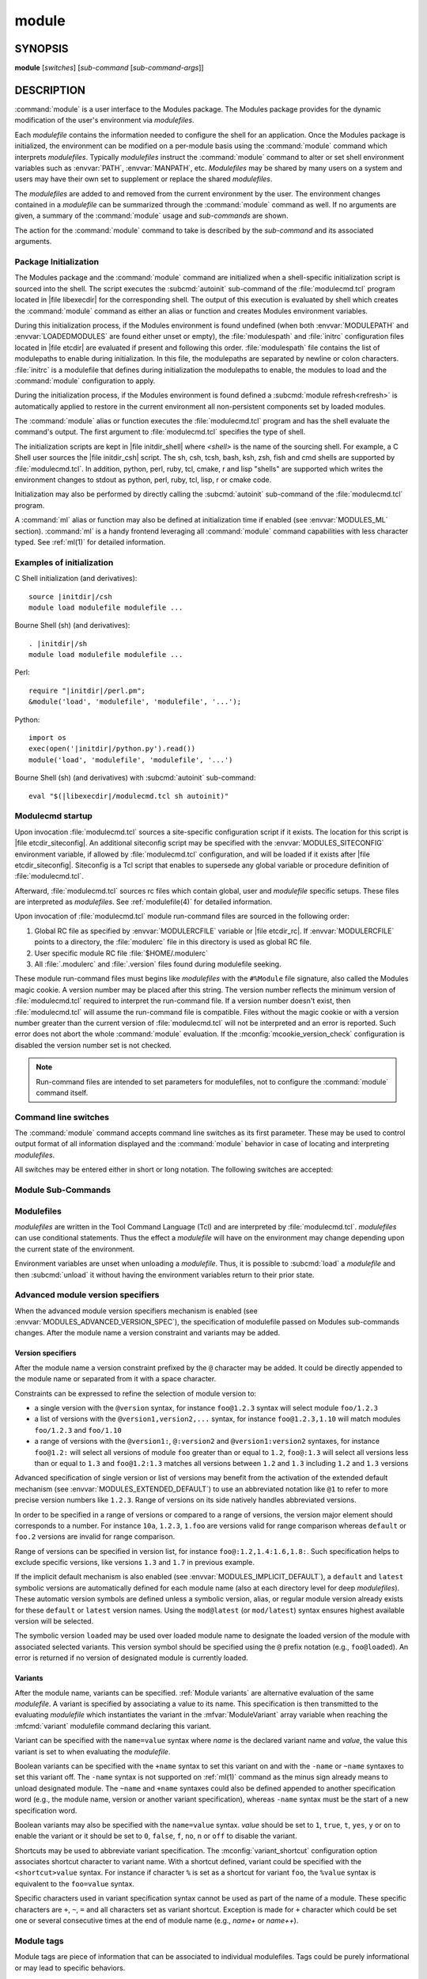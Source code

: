 .. _module(1):

module
======


SYNOPSIS
--------

**module** [*switches*] [*sub-command* [*sub-command-args*]]

.. _module DESCRIPTION:

DESCRIPTION
-----------

:command:`module` is a user interface to the Modules package. The Modules
package provides for the dynamic modification of the user's environment
via *modulefiles*.

Each *modulefile* contains the information needed to configure the
shell for an application. Once the Modules package is initialized, the
environment can be modified on a per-module basis using the :command:`module`
command which interprets *modulefiles*. Typically *modulefiles* instruct
the :command:`module` command to alter or set shell environment variables such
as :envvar:`PATH`, :envvar:`MANPATH`, etc. *Modulefiles* may be shared by many
users on a system and users may have their own set to supplement or replace
the shared *modulefiles*.

The *modulefiles* are added to and removed from the current environment
by the user. The environment changes contained in a *modulefile* can be
summarized through the :command:`module` command as well. If no arguments are
given, a summary of the :command:`module` usage and *sub-commands* are shown.

The action for the :command:`module` command to take is described by the
*sub-command* and its associated arguments.


.. _Package Initialization:

Package Initialization
^^^^^^^^^^^^^^^^^^^^^^

The Modules package and the :command:`module` command are initialized when a
shell-specific initialization script is sourced into the shell. The script
executes the :subcmd:`autoinit` sub-command of the :file:`modulecmd.tcl`
program located in |file libexecdir| for the corresponding shell. The output
of this execution is evaluated by shell which creates the :command:`module`
command as either an alias or function and creates Modules environment
variables.

During this initialization process, if the Modules environment is found
undefined (when both :envvar:`MODULEPATH` and :envvar:`LOADEDMODULES` are
found either unset or empty), the :file:`modulespath` and :file:`initrc`
configuration files located in |file etcdir| are evaluated if present and
following this order. :file:`modulespath` file contains the list of
modulepaths to enable during initialization. In this file, the modulepaths are
separated by newline or colon characters. :file:`initrc` is a modulefile that
defines during initialization the modulepaths to enable, the modules to load
and the :command:`module` configuration to apply.

During the initialization process, if the Modules environment is found defined
a :subcmd:`module refresh<refresh>` is automatically applied to restore in the
current environment all non-persistent components set by loaded modules.

The :command:`module` alias or function executes the :file:`modulecmd.tcl`
program and has the shell evaluate the command's output. The first argument to
:file:`modulecmd.tcl` specifies the type of shell.

The initialization scripts are kept in |file initdir_shell| where
*<shell>* is the name of the sourcing shell. For example, a C Shell user
sources the |file initdir_csh| script. The sh, csh, tcsh, bash, ksh,
zsh, fish and cmd shells are supported by :file:`modulecmd.tcl`. In addition,
python, perl, ruby, tcl, cmake, r and lisp "shells" are supported which
writes the environment changes to stdout as python, perl, ruby, tcl, lisp,
r or cmake code.

Initialization may also be performed by directly calling the
:subcmd:`autoinit` sub-command of the :file:`modulecmd.tcl` program.

A :command:`ml` alias or function may also be defined at initialization time
if enabled (see :envvar:`MODULES_ML` section). :command:`ml` is a handy
frontend leveraging all :command:`module` command capabilities with less
character typed. See :ref:`ml(1)` for detailed information.


Examples of initialization
^^^^^^^^^^^^^^^^^^^^^^^^^^

C Shell initialization (and derivatives):

.. parsed-literal::

     source \ |initdir|\ /csh
     module load modulefile modulefile ...

Bourne Shell (sh) (and derivatives):

.. parsed-literal::

     . \ |initdir|\ /sh
     module load modulefile modulefile ...

Perl:

.. parsed-literal::

     require "\ |initdir|\ /perl.pm";
     &module('load', 'modulefile', 'modulefile', '...');

Python:

.. parsed-literal::

     import os
     exec(open('\ |initdir|\ /python.py').read())
     module('load', 'modulefile', 'modulefile', '...')

Bourne Shell (sh) (and derivatives) with :subcmd:`autoinit` sub-command:

.. parsed-literal::

     eval "$(\ |libexecdir|\ /modulecmd.tcl sh autoinit)"


.. _Modulecmd startup:

Modulecmd startup
^^^^^^^^^^^^^^^^^

Upon invocation :file:`modulecmd.tcl` sources a site-specific configuration
script if it exists. The location for this script is
|file etcdir_siteconfig|. An additional siteconfig script may be
specified with the :envvar:`MODULES_SITECONFIG` environment variable, if
allowed by :file:`modulecmd.tcl` configuration, and will be loaded if it
exists after |file etcdir_siteconfig|. Siteconfig is a Tcl script that enables
to supersede any global variable or procedure definition of
:file:`modulecmd.tcl`.

Afterward, :file:`modulecmd.tcl` sources rc files which contain global,
user and *modulefile* specific setups. These files are interpreted as
*modulefiles*. See :ref:`modulefile(4)` for detailed information.

Upon invocation of :file:`modulecmd.tcl` module run-command files are sourced
in the following order:

1. Global RC file as specified by :envvar:`MODULERCFILE` variable or
   |file etcdir_rc|. If :envvar:`MODULERCFILE` points to a directory, the
   :file:`modulerc` file in this directory is used as global RC file.

2. User specific module RC file :file:`$HOME/.modulerc`

3. All :file:`.modulerc` and :file:`.version` files found during modulefile
   seeking.

These module run-command files must begins like *modulefiles* with the
``#%Module`` file signature, also called the Modules magic cookie. A version
number may be placed after this string. The version number reflects the
minimum version of :file:`modulecmd.tcl` required to interpret the run-command
file. If a version number doesn't exist, then :file:`modulecmd.tcl` will
assume the run-command file is compatible. Files without the magic cookie or
with a version number greater than the current version of
:file:`modulecmd.tcl` will not be interpreted and an error is reported. Such
error does not abort the whole :command:`module` evaluation. If the
:mconfig:`mcookie_version_check` configuration is disabled the version number
set is not checked.

.. note:: Run-command files are intended to set parameters for modulefiles,
   not to configure the :command:`module` command itself.

Command line switches
^^^^^^^^^^^^^^^^^^^^^

The :command:`module` command accepts command line switches as its first
parameter. These may be used to control output format of all information
displayed and the :command:`module` behavior in case of locating and
interpreting *modulefiles*.

All switches may be entered either in short or long notation. The following
switches are accepted:

.. option:: --all, -a

 Include hidden modules in search performed with :subcmd:`avail`,
 :subcmd:`aliases`, :subcmd:`list`, :subcmd:`lint`, :subcmd:`savelist`,
 :subcmd:`search` or :subcmd:`whatis` sub-commands. Hard-hidden modules are
 not affected by this option.

 .. only:: html

    .. versionadded:: 4.6

    .. versionchanged:: 4.7
       Support for :subcmd:`list` sub-command added

    .. versionchanged:: 5.2
       Support for :subcmd:`lint` and :subcmd:`savelist` sub-commands added

.. option:: --auto

 Enable automated module handling mode on sub-commands that load or unload
 modulefiles. See also :envvar:`MODULES_AUTO_HANDLING` section.

 .. only:: html

    .. versionadded:: 4.2

.. option:: --color=<WHEN>

 Colorize the output. *WHEN* defaults to ``always`` or can be ``never`` or
 ``auto``. See also :envvar:`MODULES_COLOR` section.

 .. only:: html

    .. versionadded:: 4.3

.. option:: --contains, -C

 On :subcmd:`avail`, :subcmd:`list` and :subcmd:`savelist` sub-commands,
 return modules or collections whose fully qualified name contains search
 query string.

 .. only:: html

    .. versionadded:: 4.3

    .. versionchanged:: 5.1
       Support for :subcmd:`list` sub-command added

    .. versionchanged:: 5.2
       Support for :subcmd:`savelist` sub-command added

.. option:: --debug, -D, -DD

 Debug mode. Causes :command:`module` to print debugging messages about its
 progress. Multiple :option:`-D` options increase the debug verbosity.  The
 maximum is 2.

 .. only:: html

    .. versionadded:: 4.0

    .. versionchanged:: 4.6
       Option form :option:`-DD` added

.. option:: --default, -d

 On :subcmd:`avail` sub-command, display only the default version of each
 module name. Default version is the explicitly set default version or also
 the implicit default version if the configuration option
 :mconfig:`implicit_default` is enabled (see :ref:`Locating Modulefiles`
 section in the :ref:`modulefile(4)` man page for further details on implicit
 default version).

 .. only:: html

    .. versionadded:: 4.0

.. option:: --force, -f

 On :subcmd:`load`, :subcmd:`unload`, :subcmd:`switch`, :subcmd:`load-any`,
 :subcmd:`try-load`, :subcmd:`mod-to-sh` and :subcmd:`source` sub-commands
 by-pass any unsatisfied modulefile constraint corresponding to the declared
 :mfcmd:`prereq` and :mfcmd:`conflict`. Which means for instance that a
 *modulefile* will be loaded even if it comes in conflict with another loaded
 *modulefile* or that a *modulefile* will be unloaded even if it is required
 as a prereq by another *modulefile*.

 On :subcmd:`clear` sub-command, skip the confirmation dialog and proceed.

 On :subcmd:`purge` sub-command also unload `sticky modules`_ and modulefiles
 that are depended by non-unloadable modules.

 .. only:: html

    .. versionadded:: 4.3
       :option:`--force`/:option:`-f` support was dropped on version `4.0`
       but reintroduced starting version `4.2` with a different meaning:
       instead of enabling an active dependency resolution mechanism
       :option:`--force` command line switch now enables to by-pass dependency
       consistency when loading or unloading a *modulefile*.

    .. versionchanged:: 4.7
       Support for :subcmd:`purge` sub-command added

    .. versionchanged:: 4.8
       Support for :subcmd:`try-load` sub-command added

    .. versionchanged:: 5.1
       Support for :subcmd:`load-any` sub-command added

    .. versionchanged:: 5.2
       Support for :subcmd:`mod-to-sh` sub-command added

.. option:: --help, -h

 Give some helpful usage information, and terminates the command.

.. option:: --icase, -i

 Match module specification arguments in a case insensitive manner.

 .. only:: html

    .. versionadded:: 4.4
       :option:`--icase`/:option:`-i` support was dropped on version `4.0`
       but reintroduced starting version `4.4`. When set, it now applies to
       search query string and module specification on all sub-commands and
       modulefile Tcl commands.

.. option:: --indepth

 On :subcmd:`avail` sub-command, include in search results the matching
 modulefiles and directories and recursively the modulefiles and directories
 contained in these matching directories.

 .. only:: html

    .. versionadded:: 4.3

.. option:: --json, -j

 Display :subcmd:`avail`, :subcmd:`list`, :subcmd:`savelist`, :subcmd:`whatis`
 and :subcmd:`search` output in JSON format.

 .. only:: html

    .. versionadded:: 4.5

.. option:: --latest, -L

 On :subcmd:`avail` sub-command, display only the highest numerically sorted
 version of each module name (see :ref:`Locating Modulefiles` section in the
 :ref:`modulefile(4)` man page).

 .. only:: html

    .. versionadded:: 4.0

.. option:: --long, -l

 Display :subcmd:`avail`, :subcmd:`list` and :subcmd:`savelist` output in long
 format.

.. option:: --no-auto

 Disable automated module handling mode on sub-commands that load or unload
 modulefiles. See also :envvar:`MODULES_AUTO_HANDLING` section.

 .. only:: html

    .. versionadded:: 4.2

.. option:: --no-indepth

 On :subcmd:`avail` sub-command, limit search results to the matching
 modulefiles and directories found at the depth level expressed by the search
 query. Thus modulefiles contained in directories part of the result are
 excluded.

 .. only:: html

    .. versionadded:: 4.3

.. option:: --no-pager

 Do not pipe message output into a pager.

 .. only:: html

    .. versionadded:: 4.1

.. option:: --no-redirect

 Do not send message output to stdout. Keep it on stderr.

 .. only:: html

    .. versionadded:: 5.1

.. option:: --output=LIST, -o LIST

 Define the content to report in addition to module names. This option is
 supported by :subcmd:`avail` and :subcmd:`list` sub-commands on their regular
 or terse output modes. Accepted values are a *LIST* of elements to report
 separated by colon character (``:``). The order of the elements in *LIST*
 does not matter.

 Accepted elements in *LIST* for :subcmd:`avail` sub-command are:
 *modulepath*, *alias*, *dirwsym*, *sym*, *tag* and *key*.

 Accepted elements in *LIST* for :subcmd:`list` sub-command are: *header*,
 *idx*, *variant*, *sym*, *tag* and *key*.

 The order of the elements in *LIST* does not matter. Module names are the
 only content reported when *LIST* is set to an empty value.

 See also :envvar:`MODULES_AVAIL_OUTPUT` and :envvar:`MODULES_LIST_OUTPUT`.

 .. only:: html

    .. versionadded:: 4.7

    .. versionchanged:: 4.8
       Element *variant* added for :subcmd:`list` sub-command

.. option:: --paginate

 Pipe all message output into :command:`less` (or if set, to the command
 referred in :envvar:`MODULES_PAGER` variable) if error output stream is a
 terminal. See also :envvar:`MODULES_PAGER` section.

 .. only:: html

    .. versionadded:: 4.1

.. option:: --redirect

 Send message output to stdout instead of stderr. Only supported on sh, bash,
 ksh, zsh and fish shells.

 .. only:: html

    .. versionadded:: 5.1

.. option:: --silent, -s

 Turn off error, warning and informational messages. :command:`module` command
 output result is not affected by silent mode.

 .. only:: html

    .. versionadded:: 4.3
       :option:`--silent`/:option:`-s` support was dropped on version `4.0`
       but reintroduced starting version `4.3`.

.. option:: --starts-with, -S

 On :subcmd:`avail`, :subcmd:`list` and :subcmd:`savelist` sub-commands,
 return modules or collections whose name starts with search query string.

 .. only:: html

    .. versionadded:: 4.3

    .. versionchanged:: 5.1
       Support for :subcmd:`list` sub-command added

    .. versionchanged:: 5.2
       Support for :subcmd:`savelist` sub-command added

.. option:: --tag=LIST

 On :subcmd:`load`, :subcmd:`load-any`, :subcmd:`switch` and
 :subcmd:`try-load` sub-commands, apply LIST of module tags to the loading
 *modulefile*. *LIST* corresponds to the concatenation of multiple tags
 separated by colon character (``:``). *LIST* should not contain tags
 inherited from *modulefile* state or from other modulefile commands. If
 module is already loaded, tags from *LIST* are added to the list of tags
 already applied to this module.

 .. only:: html

    .. versionadded:: 5.1

.. option:: --terse, -t

 Display :subcmd:`avail`, :subcmd:`list` and :subcmd:`savelist` output in
 short format.

.. option:: --timer

 Prints at the end of the output an evaluation of the total execution time of
 the :command:`module` command. When mixed with a single or multiple
 :option:`--debug` options, replaces regular debug messages by reports of the
 execution time of every internal procedure calls.

 .. only:: html

    .. versionadded:: 5.2

.. option:: --trace, -T

 Trace mode. Report details on module searches, resolutions, selections and
 evaluations in addition to printing verbose messages.

 .. only:: html

    .. versionadded:: 4.6

.. option:: --verbose, -v, -vv

 Enable verbose messages during :command:`module` command execution. Multiple
 :option:`-v` options increase the verbosity level. The maximum is 2.

 .. only:: html

    .. versionadded:: 4.3
       :option:`--verbose`/:option:`-v` support was dropped on version `4.0`
       but reintroduced starting version `4.3`.

    .. versionchanged:: 4.7
       Option form :option:`-vv` added

.. option:: --version, -V

 Lists the current version of the :command:`module` command. The command then
 terminates without further processing.

.. option:: --width=COLS, -w COLS

 Set the width of the output to *COLS* columns. See also
 :envvar:`MODULES_TERM_WIDTH` section.

 .. only:: html

    .. versionadded:: 4.7


.. _Module Sub-Commands:

Module Sub-Commands
^^^^^^^^^^^^^^^^^^^

.. subcmd:: add [options] modulefile...

 See :subcmd:`load`.

.. subcmd:: add-any [options] modulefile...

 See :subcmd:`load-any`.

 .. only:: html

    .. versionadded:: 5.1

.. subcmd:: aliases [-a]

 List all available symbolic version-names and aliases in the current
 :envvar:`MODULEPATH`.  All directories in the :envvar:`MODULEPATH` are
 recursively searched in the same manner than for the :subcmd:`avail`
 sub-command. Only the symbolic version-names and aliases found in the search
 are displayed.

 .. only:: html

    .. versionadded:: 4.0

    .. versionchanged:: 4.6
       Option :option:`--all`/:option:`-a` added

.. subcmd:: append-path [-d C|--delim C|--delim=C] [--duplicates] variable value...

 Append *value* to environment *variable*. The *variable* is a colon, or
 *delimiter*, separated list. See :mfcmd:`append-path` in the
 :ref:`modulefile(4)` man page for further explanation.

 When :subcmd:`append-path` is called as a module sub-command, the reference
 counter variable, which denotes the number of times *value* has been added to
 environment *variable*, is not updated unless if the ``--duplicates`` option
 is set.

 .. only:: html

    .. versionadded:: 4.1

    .. versionchanged:: 5.0
       Reference counter environment variable is not updated anymore unless if
       the ``--duplicates`` option is set

.. subcmd:: apropos [-a] [-j] string

 See :subcmd:`search`.

.. subcmd:: avail [-d|-L] [-t|-l|-j] [-a] [-o LIST] [-S|-C] [--indepth|--no-indepth] [pattern...]

 List all available *modulefiles* in the current :envvar:`MODULEPATH`. All
 directories in the :envvar:`MODULEPATH` are recursively searched for files
 containing the Modules magic cookie. If a *pattern* argument is given, then
 each directory in the :envvar:`MODULEPATH` is searched for *modulefiles*
 whose pathname, symbolic version-name or alias match *pattern* in a case
 insensitive manner by default. *pattern* may contain wildcard characters.
 Multiple versions of an application can be supported by creating a
 subdirectory for the application containing *modulefiles* for each version.

 Symbolic version-names and aliases found in the search are displayed in the
 result of this sub-command. Symbolic version-names are displayed next to
 the *modulefile* they are assigned to within parenthesis. Aliases are listed
 in the :envvar:`MODULEPATH` section where they have been defined. To
 distinguish aliases from *modulefiles* a ``@`` symbol is added within
 parenthesis next to their name. Aliases defined through a global or user
 specific module RC file are listed under the **global/user modulerc**
 section.

 When colored output is enabled and a specific graphical rendition is defined
 for module *default* version, the ``default`` symbol is omitted and instead
 the defined graphical rendition is applied to the relative modulefile. When
 colored output is enabled and a specific graphical rendition is defined for
 module alias, the ``@`` symbol is omitted. The defined graphical rendition
 applies to the module alias name. See :envvar:`MODULES_COLOR` and
 :envvar:`MODULES_COLORS` sections for details on colored output.

 Module tags applying to the available *modulefiles* returned by the
 :subcmd:`avail` sub-command are reported along the module name they are
 associated to (see `Module tags`_ section).

 A *Key* section is added at the end of the output in case some elements are
 reported in parentheses or chevrons along module name or if some graphical
 rendition is made over some output elements. This *Key* section gives hints
 on the meaning of such elements.

 The parameter *pattern* may also refer to a symbolic modulefile name or a
 modulefile alias. It may also leverage a specific syntax to finely select
 module version (see `Advanced module version specifiers`_ section below).

 .. only:: html

    .. versionchanged:: 4.0
       Options :option:`--default`/:option:`-d`,
       :option:`--latest`/:option:`-L` added

    .. versionchanged:: 4.3
       Options :option:`--starts-with`/:option:`-S`,
       :option:`--contains`/:option:`-C`, :option:`--indepth`,
       :option:`--no-indepth` added

    .. versionchanged:: 4.5
       Option :option:`--json`/:option:`-j` added

    .. versionchanged:: 4.6
       Option :option:`--all`/:option:`-a` added

    .. versionchanged:: 4.7
       *Key* section added at end of output

    .. versionchanged:: 4.7
       Option :option:`--output`/:option:`-o` added, compatible with regular
       and terse output modes

.. subcmd:: clear [-f]

 Force the Modules package to believe that no modules are currently loaded. A
 confirmation is requested if command-line switch :option:`-f` (or
 :option:`--force`) is not passed. Typed confirmation should equal to ``yes``
 or ``y`` in order to proceed.

 .. only:: html

    .. versionadded:: 4.3
       :subcmd:`clear` support was dropped on version `4.0` but reintroduced
       starting version `4.3`.

.. subcmd:: config [--dump-state|name [value]|--reset name]

 Gets or sets :file:`modulecmd.tcl` options. Reports the currently set value
 of passed option *name* or all existing options if no *name* passed. If a
 *name* and a *value* are provided, the value of option *name* is set to
 *value*. If command-line switch ``--reset`` is passed in addition to a
 *name*, overridden value for option *name* is cleared.

 When a reported option value differs from default value a mention is added
 to indicate whether the overridden value is coming from a command-line switch
 (``cmd-line``) or from an environment variable (``env-var``). When a reported
 option value is locked and cannot be altered a (``locked``) mention is added.

 If no value is currently set for an option *name*, the mention ``<undef>`` is
 reported.

 When command-line switch ``--dump-state`` is passed, current
 :file:`modulecmd.tcl` state and Modules-related environment variables are
 reported in addition to currently set :file:`modulecmd.tcl` options.

 Existing option *names* are:

 .. mconfig:: advanced_version_spec

  Advanced module version specification to finely select modulefiles.

  Default value is ``1``. It can be changed at installation time with
  :instopt:`--disable-advanced-version-spec<--enable-advanced-version-spec>`
  option. The :envvar:`MODULES_ADVANCED_VERSION_SPEC` environment variable is
  defined by :subcmd:`config` sub-command when changing this configuration
  option from its default value. See :envvar:`MODULES_ADVANCED_VERSION_SPEC`
  description for details.

  .. only:: html

     .. versionadded:: 4.4

 .. mconfig:: auto_handling

  Automated module handling mode.

  Default value is ``1``. It can be changed at installation time with
  :instopt:`--disable-auto-handling<--enable-auto-handling>` option. The
  :envvar:`MODULES_AUTO_HANDLING` environment variable is defined by
  :subcmd:`config` sub-command when changing this configuration option from
  its default value. The :option:`--auto` and :option:`--no-auto`
  command line switches change the value of this configuration option. See
  :envvar:`MODULES_AUTO_HANDLING` description for details.

 .. mconfig:: avail_indepth

  :subcmd:`avail` sub-command in depth search mode.

  Default value is ``1``. It can be changed at installation time with
  :instopt:`--disable-avail-indepth<--enable-avail-indepth>` option. The
  :envvar:`MODULES_AVAIL_INDEPTH` environment variable is defined by
  :subcmd:`config` sub-command when changing this configuration option from
  its default value. The :option:`--indepth` and :option:`--no-indepth`
  command line switches change the value of this configuration option. See
  :envvar:`MODULES_AVAIL_INDEPTH` description for details.

 .. mconfig:: avail_output

  Content to report in addition to module names on :subcmd:`avail` sub-command
  regular output mode.

  Default value is ``modulepath:alias:dirwsym:sym:tag:key``. It can be changed
  at installation time with :instopt:`--with-avail-output` option. The
  :envvar:`MODULES_AVAIL_OUTPUT` environment variable is defined by
  :subcmd:`config` sub-command when changing this configuration option from
  its default value. The :option:`--output`/:option:`-o` command line switches
  change the value of this configuration option. See
  :envvar:`MODULES_AVAIL_OUTPUT` description for details.

  .. only:: html

     .. versionadded:: 4.7

 .. mconfig:: avail_terse_output

  Content to report in addition to module names on :subcmd:`avail` sub-command
  terse output mode.

  Default value is ``modulepath:alias:dirwsym:sym:tag``. It can be changed at
  installation time with :instopt:`--with-avail-terse-output` option. The
  :envvar:`MODULES_AVAIL_TERSE_OUTPUT` environment variable is defined by
  :subcmd:`config` sub-command when changing this configuration option from
  its default value. The :option:`--output`/:option:`-o` command line switches
  change the value of this configuration option. See
  :envvar:`MODULES_AVAIL_TERSE_OUTPUT` description for details.

  .. only:: html

     .. versionadded:: 4.7

 .. mconfig:: collection_pin_version

  Register exact modulefile version in collection.

  Default value is ``0``. The :envvar:`MODULES_COLLECTION_PIN_VERSION`
  environment variable is defined by :subcmd:`config` sub-command when
  changing this configuration option from its default value. See
  :envvar:`MODULES_COLLECTION_PIN_VERSION` description for details.

 .. mconfig:: collection_pin_tag

  Register full tag list applying to modulefiles in collection.

  Default value is ``0``. The :envvar:`MODULES_COLLECTION_PIN_TAG`
  environment variable is defined by :subcmd:`config` sub-command when
  changing this configuration option from its default value. See
  :envvar:`MODULES_COLLECTION_PIN_TAG` description for details.

  .. only:: html

     .. versionadded:: 5.1

 .. mconfig:: collection_target

  Collection target which is valid for current system.

  This configuration option is unset by default. The
  :envvar:`MODULES_COLLECTION_TARGET` environment variable is defined by
  :subcmd:`config` sub-command when changing this configuration option from
  its default value. See :envvar:`MODULES_COLLECTION_TARGET` description for
  details.

 .. mconfig:: color

  Colored output mode.

  Default value is ``auto``. It can be changed at installation time with
  :instopt:`--disable-color<--enable-color>` option. The
  :envvar:`MODULES_COLOR` environment variable is defined by
  :subcmd:`config` sub-command when changing this configuration option from
  its default value. The :option:`--color` command line switches changes the
  value of this configuration option. See :envvar:`MODULES_COLOR` description
  for details.

 .. mconfig:: colors

  Chosen colors to highlight output items.

  Default value is ``hi=1:db=2:tr=2:se=2:er=91:wa=93:me=95:in=94:mp=1;94:di=94:al=96:va=93:sy=95:de=4:cm=92:aL=100:L=90;47:H=2:F=41:nF=43:S=46:sS=44:kL=30;48;5;109``.
  It can be changed at installation time with
  :instopt:`--with-dark-background-colors` or
  :instopt:`--with-light-background-colors` options in conjunction with
  :instopt:`--with-terminal-background`. The :envvar:`MODULES_COLORS`
  environment variable is defined by :subcmd:`config` sub-command when
  changing this configuration option from its default value. See
  :envvar:`MODULES_COLORS` description for details.

 .. mconfig:: contact

  Modulefile contact address.

  Default value is ``root@localhost``. The :envvar:`MODULECONTACT` environment
  variable is defined by :subcmd:`config` sub-command when changing this
  configuration option from its default value. See :envvar:`MODULECONTACT`
  description for details.

 .. mconfig:: extended_default

  Allow partial module version specification.

  Default value is ``1``. It can be changed at installation time with
  :instopt:`--disable-extended-default<--enable-extended-default>` option. The
  :envvar:`MODULES_EXTENDED_DEFAULT` environment variable is defined by
  :subcmd:`config` sub-command when changing this configuration option from
  its default value. See :envvar:`MODULES_EXTENDED_DEFAULT` description for
  details.

  .. only:: html

     .. versionadded:: 4.4

 .. mconfig:: editor

  Text editor command to open modulefile with through :subcmd:`edit`
  sub-command.

  Default value is ``vi``. It can be changed at installation time with
  :instopt:`--with-editor` option. The :envvar:`MODULES_EDITOR` environment
  variable is defined by :subcmd:`config` sub-command when changing this
  configuration option from its default value. See :envvar:`MODULES_EDITOR`
  description for details.

  .. only:: html

     .. versionadded:: 4.8

 .. mconfig:: extra_siteconfig

  Additional site-specific configuration script location.

  This configuration option is unset by default. The
  :envvar:`MODULES_SITECONFIG` environment variable is defined by
  :subcmd:`config` sub-command when changing this configuration option from
  its default value. See :envvar:`MODULES_SITECONFIG` description for details.

 .. mconfig:: home

  Location of Modules package main directory.

  Default value is |file prefix|. It can be changed at installation time with
  :instopt:`--prefix` or :instopt:`--with-moduleshome` options. The
  :envvar:`MODULESHOME` environment variable is defined by :subcmd:`config`
  sub-command when changing this configuration option from its default value.
  See :envvar:`MODULESHOME` description for details.

  .. only:: html

     .. versionadded:: 4.4

 .. mconfig:: icase

  Enable case insensitive match.

  Default value is ``search``. It can be changed at installation time with
  :instopt:`--with-icase` option. The :envvar:`MODULES_ICASE` environment
  variable is defined by :subcmd:`config` sub-command when changing this
  configuration option from its default value. The
  :option:`--icase`/:option:`-i` command line switches change the value of
  this configuration option. See :envvar:`MODULES_ICASE` description for
  details.

  .. only:: html

     .. versionadded:: 4.4

 .. mconfig:: ignored_dirs

  Directories ignored when looking for modulefiles.

  Default value is ``CVS RCS SCCS .svn .git .SYNC .sos``. The value of this
  option cannot be altered.

 .. mconfig:: implicit_default

  Set an implicit default version for modules.

  Default value is ``1``. It can be changed at installation time with
  :instopt:`--disable-implicit-default<--enable-implicit-default>` option. The
  :envvar:`MODULES_IMPLICIT_DEFAULT` environment variable is defined by
  :subcmd:`config` sub-command when changing this configuration option from
  its default value. See :envvar:`MODULES_IMPLICIT_DEFAULT` description for
  details.

 .. mconfig:: implicit_requirement

  Implicitly define a requirement onto modules specified on :mfcmd:`module`
  commands in modulefile.

  Default value is ``1``. It can be changed at installation time with
  :instopt:`--disable-implicit-requirement<--enable-implicit-requirement>`
  option. The :envvar:`MODULES_IMPLICIT_REQUIREMENT` environment variable is
  defined by :subcmd:`config` sub-command when changing this configuration
  option from its default value. See :envvar:`MODULES_IMPLICIT_REQUIREMENT`
  description for details.

  .. only:: html

     .. versionadded:: 4.7

 .. mconfig:: list_output

  Content to report in addition to module names on :subcmd:`list` sub-command
  regular output mode.

  Default value is ``header:idx:variant:sym:tag:key``. It can be changed at
  installation time with :instopt:`--with-list-output` option. The
  :envvar:`MODULES_LIST_OUTPUT` environment variable is defined by
  :subcmd:`config` sub-command when changing this configuration option from
  its default value. The :option:`--output`/:option:`-o` command line switches
  change the value of this configuration option. See
  :envvar:`MODULES_LIST_OUTPUT` description for details.

  .. only:: html

     .. versionadded:: 4.7

 .. mconfig:: list_terse_output

  Content to report in addition to module names on :subcmd:`list` sub-command
  terse output mode.

  Default value is ``header``. It can be changed at installation time with
  :instopt:`--with-list-terse-output` option. The
  :envvar:`MODULES_LIST_TERSE_OUTPUT` environment variable is defined by
  :subcmd:`config` sub-command when changing this configuration option from
  its default value. The :option:`--output`/:option:`-o` command line switches
  change the value of this configuration option. See
  :envvar:`MODULES_LIST_TERSE_OUTPUT` description for details.

  .. only:: html

     .. versionadded:: 4.7

 .. mconfig:: locked_configs

  Configuration options that cannot be superseded. All options referred in
  :mconfig:`locked_configs` value are locked, thus their value cannot be
  altered.

  This configuration option is set to an empty value by default. It can be
  changed at installation time with :instopt:`--with-locked-configs` option.
  The value of this option cannot be altered.

 .. mconfig:: mcookie_check

  Defines if the Modules magic cookie (i.e., ``#%Module`` file signature)
  should be checked to determine if a file is a modulefile.

  Default value is ``always``. The :envvar:`MODULES_MCOOKIE_CHECK` environment
  variable is defined by :subcmd:`config` sub-command when changing this
  configuration option from its default value. See
  :envvar:`MODULES_MCOOKIE_CHECK` description for details.

  .. only:: html

     .. versionadded:: 5.1

 .. mconfig:: mcookie_version_check

  Defines if the version set in the Modules magic cookie used in modulefile
  should be checked against the version of :file:`modulecmd.tcl` to determine
  if the modulefile could be evaluated or not.

  Default value is ``1``. It can be changed at installation time with
  :instopt:`--disable-mcookie-version-check<--enable-mcookie-version-check>`
  option. The :envvar:`MODULES_MCOOKIE_VERSION_CHECK` environment variable is
  defined by :subcmd:`config` sub-command when changing this configuration
  option from its default value. See :envvar:`MODULES_MCOOKIE_VERSION_CHECK`
  description for details.

  .. only:: html

     .. versionadded:: 4.7

 .. mconfig:: ml

  Define :command:`ml` command at initialization time.

  Default value is ``1``. It can be changed at installation time with
  :instopt:`--disable-ml<--enable-ml>` option. The :envvar:`MODULES_ML`
  environment variable is defined by :subcmd:`config` sub-command when
  changing this configuration option from its default value. See
  :envvar:`MODULES_ML` description for details.

  .. only:: html

     .. versionadded:: 4.5

 .. mconfig:: nearly_forbidden_days

  Set the number of days a module should be considered *nearly forbidden*
  prior reaching its expiry date.

  Default value is ``14``. It can be changed at installation time with
  :instopt:`--with-nearly-forbidden-days` option. The
  :envvar:`MODULES_NEARLY_FORBIDDEN_DAYS` environment variable is defined by
  :subcmd:`config` sub-command when changing this configuration option from
  its default value. See :envvar:`MODULES_NEARLY_FORBIDDEN_DAYS` description
  for details.

  .. only:: html

     .. versionadded:: 4.6

 .. mconfig:: pager

  Text viewer to paginate message output.

  Default value is ``less -eFKRX``. It can be changed at installation time
  with :instopt:`--with-pager` and :instopt:`--with-pager-opts` options. The
  :envvar:`MODULES_PAGER` environment variable is defined by :subcmd:`config`
  sub-command when changing this configuration option from its default value.
  See :envvar:`MODULES_PAGER` description for details.

 .. mconfig:: protected_envvars

  Prevents any modification of listed environment variables (colon `:`
  separator).

  This configuration option is unset by default. The
  :envvar:`MODULES_PROTECTED_ENVVARS` environment variable is defined by
  :subcmd:`config` sub-command when changing this configuration option from
  its default value. See :envvar:`MODULES_PROTECTED_ENVVARS` description for
  details.

  .. only:: html

     .. versionadded:: 5.2

 .. mconfig:: quarantine_support

  Defines if code for quarantine mechanism support should be generated in
  :command:`module` shell function definition.

  Default value is ``0``. It can be changed at installation time with
  :instopt:`--enable-quarantine-support` option. The
  :envvar:`MODULES_QUARANTINE_SUPPORT` environment variable is defined by
  :subcmd:`config` sub-command when changing this configuration option from
  its default value. See :envvar:`MODULES_QUARANTINE_SUPPORT` description for
  details.

  .. only:: html

     .. versionadded:: 5.0

 .. mconfig:: rcfile

  Global run-command file location.

  This configuration option is unset by default. The :envvar:`MODULERCFILE`
  environment variable is defined by :subcmd:`config` sub-command when
  changing this configuration option from its default value. See
  :envvar:`MODULERCFILE` description for details.

 .. mconfig:: redirect_output

  Control whether or not the output of module command should be redirected
  from stderr to stdout.

  Default value is ``1``. The :envvar:`MODULES_REDIRECT_OUTPUT` environment
  variable is defined by :subcmd:`config` sub-command when changing this
  configuration option from its default value. The :option:`--redirect` and
  :option:`--no-redirect` command line switches change the value of this
  configuration option. See :envvar:`MODULES_REDIRECT_OUTPUT` description for
  details.

  .. only:: html

     .. versionadded:: 5.1

 .. mconfig:: reset_target_state

  Control behavior of :subcmd:`reset` sub-command. Whether environment should
  be purged (``__purge__``), initial environment (``__init__``) or a named
  collection (any other value) should restored.

  Default value is ``__init__``. The :envvar:`MODULES_RESET_TARGET_STATE`
  environment variable is defined by :subcmd:`config` sub-command when
  changing this configuration option from its default value. See
  :envvar:`MODULES_RESET_TARGET_STATE` description for details.

  .. only:: html

     .. versionadded:: 5.2

 .. mconfig:: run_quarantine

  Environment variables to indirectly pass to :file:`modulecmd.tcl`.

  This configuration option is set to an empty value by default. It can be
  changed at installation time with :instopt:`--with-quarantine-vars` option
  that sets :envvar:`MODULES_RUN_QUARANTINE`. This environment variable is
  also defined by :subcmd:`config` sub-command when changing this
  configuration option. See :envvar:`MODULES_RUN_QUARANTINE` description for
  details.

 .. mconfig:: search_match

  Module search match style.

  Default value is ``starts_with``. It can be changed at installation time
  with :instopt:`--with-search-match` option. The
  :envvar:`MODULES_SEARCH_MATCH` environment variable is defined by
  :subcmd:`config` sub-command when changing this configuration option from
  its default value. The :option:`--contains` and :option:`--starts-with`
  command line switches change the value of this configuration option. See
  :envvar:`MODULES_SEARCH_MATCH` description for details.

 .. mconfig:: set_shell_startup

  Ensure module command definition by setting shell startup file.

  Default value is ``0``. It can be changed at installation time with
  :instopt:`--enable-set-shell-startup` option. The
  :envvar:`MODULES_SET_SHELL_STARTUP` environment variable is defined by
  :subcmd:`config` sub-command when changing this configuration option from
  its default value. See :envvar:`MODULES_SET_SHELL_STARTUP` description for
  details.

 .. mconfig:: shells_with_ksh_fpath

  Ensure module command is defined in ksh when it is started as a sub-shell
  from the listed shells.

  This configuration option is set to an empty value by default. The
  :envvar:`MODULES_SHELLS_WITH_KSH_FPATH` environment variable is defined by
  :subcmd:`config` sub-command when changing this configuration option from
  its default value. See :envvar:`MODULES_SHELLS_WITH_KSH_FPATH` description
  for details.

  .. only:: html

     .. versionadded:: 4.7

 .. mconfig:: silent_shell_debug

  Disablement of shell debugging property for the module command. Also defines
  if code to silence shell debugging property should be generated in
  :command:`module` shell function definition.

  Default value is ``0``. It can be changed at installation time with
  :instopt:`--enable-silent-shell-debug-support` option. The
  :envvar:`MODULES_SILENT_SHELL_DEBUG` environment variable is defined by
  :subcmd:`config` sub-command when changing this configuration option from
  its default value. See :envvar:`MODULES_SILENT_SHELL_DEBUG` description for
  details.

 .. mconfig:: siteconfig

  Primary site-specific configuration script location.

  Default value is |file etcdir_siteconfig|. It can be changed at installation
  time with :instopt:`--prefix` or :instopt:`--etcdir` options. The value of
  this option cannot be altered.

 .. mconfig:: tag_abbrev

  Abbreviations to use to report module tags.

  Default value is ``auto-loaded=aL:loaded=L:hidden=H:hidden-loaded=H:forbidden=F:nearly-forbidden=nF:sticky=S:super-sticky=sS:keep-loaded=kL``.
  It can be changed at installation time with :instopt:`--with-tag-abbrev`
  option. The :envvar:`MODULES_TAG_ABBREV` environment variable is defined by
  :subcmd:`config` sub-command when changing this configuration option from
  its default value. See :envvar:`MODULES_TAG_ABBREV` description for details.

  .. only:: html

     .. versionadded:: 4.7

 .. mconfig:: tag_color_name

  Tags whose name should be colored instead of module name.

  This configuration option is set to an empty value by default. It can be
  changed at installation time with :instopt:`--with-tag-color-name` option.
  The :envvar:`MODULES_TAG_COLOR_NAME` environment variable is defined by
  :subcmd:`config` sub-command when changing this configuration option from
  its default value. See :envvar:`MODULES_TAG_COLOR_NAME` description for
  details.

  .. only:: html

     .. versionadded:: 4.7

 .. mconfig:: tcl_ext_lib

  Modules Tcl extension library location.

  Default value is |file libdir_tcl_ext_lib|. It can be changed at
  installation time with :instopt:`--prefix` or :instopt:`--libdir` options.
  The value of this option cannot be altered.

 .. mconfig:: tcl_linter

  Command to check syntax of modulefiles with through :subcmd:`lint`
  sub-command.

  Default value is ``nagelfar.tcl``. It can be changed at installation time
  with :instopt:`--with-tcl-linter` and :instopt:`--with-tcl-linter-opts`
  options. The :envvar:`MODULES_TCL_LINTER` environment variable is defined by
  :subcmd:`config` sub-command when changing this configuration option from
  its default value. See :envvar:`MODULES_TCL_LINTER` description for details.

  .. only:: html

     .. versionadded:: 5.2

 .. mconfig:: term_background

  Terminal background color kind.

  Default value is ``dark``. It can be changed at installation time with
  :instopt:`--with-terminal-background` option. The
  :envvar:`MODULES_TERM_BACKGROUND` environment variable is defined by
  :subcmd:`config` sub-command when changing this configuration option from
  its default value. See :envvar:`MODULES_TERM_BACKGROUND` description for
  details.

 .. mconfig:: term_width

  Set the width of the output.

  Default value is ``0``. The :envvar:`MODULES_TERM_WIDTH` environment
  variable is defined by :subcmd:`config` sub-command when changing this
  configuration option from its default value. The
  :option:`--width`/:option:`-w` command line switches change the value of
  this configuration option. See :envvar:`MODULES_TERM_WIDTH` description for
  details.

  .. only:: html

     .. versionadded:: 4.7

 .. mconfig:: unload_match_order

  Unload firstly loaded or lastly loaded module matching request.

  Default value is ``returnlast``. It can be changed at installation time with
  :instopt:`--with-unload-match-order` option. The
  :envvar:`MODULES_UNLOAD_MATCH_ORDER` environment variable is defined by
  :subcmd:`config` sub-command when changing this configuration option from
  its default value. See :envvar:`MODULES_UNLOAD_MATCH_ORDER` description for
  details.

 .. mconfig:: variant_shortcut

  Shortcut characters that could be used to specify or report module variants.

  This configuration option is set to an empty value by default. It can be
  changed at installation time with :instopt:`--with-variant-shortcut` option.
  The :envvar:`MODULES_VARIANT_SHORTCUT` environment variable is defined by
  :subcmd:`config` sub-command when changing this configuration option from
  its default value. See :envvar:`MODULES_VARIANT_SHORTCUT` description for
  details.

  .. only:: html

     .. versionadded:: 4.8

 .. mconfig:: verbosity

  Module command verbosity level.

  Default value is ``normal``. It can be changed at installation time with
  :instopt:`--with-verbosity` option. The :envvar:`MODULES_VERBOSITY`
  environment variable is defined by :subcmd:`config` sub-command when
  changing this configuration option from its default value. The
  :option:`--debug`/:option:`-D`, :option:`--silent`/:option:`-s`,
  :option:`--trace`/:option:`-T` and :option:`--verbose`/:option:`-v`
  command line switches change the value of this configuration option. See
  :envvar:`MODULES_VERBOSITY` description for details.

 .. mconfig:: wa_277

  Workaround for Tcsh history issue.

  Default value is ``0``. It can be changed at installation time with
  :instopt:`--enable-wa-277` option. The :envvar:`MODULES_WA_277` environment
  variable is defined by :subcmd:`config` sub-command when changing this
  configuration option from its default value. See :envvar:`MODULES_WA_277`
  description for details.

 .. only:: html

    .. versionadded:: 4.3

.. subcmd:: display modulefile...

 Display information about one or more *modulefiles*. The display sub-command
 will list the full path of the *modulefile* and the environment changes
 the *modulefile* will make if loaded. (Note: It will not display any
 environment changes found within conditional statements.)

 The parameter *modulefile* may also be a symbolic modulefile name or a
 modulefile alias. It may also leverage a specific syntax to finely select
 module version (see `Advanced module version specifiers`_ section below).

.. subcmd:: edit modulefile

 Open *modulefile* for edition with text editor command designated by the
 :mconfig:`editor` configuration option.

 The parameter *modulefile* may also be a symbolic modulefile name or a
 modulefile alias. It may also leverage a specific syntax to finely select
 module version (see `Advanced module version specifiers`_ section below).

 .. only:: html

    .. versionadded:: 4.8

.. subcmd:: help [modulefile...]

 Print the usage of each sub-command. If an argument is given, print the
 Module-specific help information for the *modulefile*.

 The parameter *modulefile* may also be a symbolic modulefile name or a
 modulefile alias. It may also leverage a specific syntax to finely select
 module version (see `Advanced module version specifiers`_ section below).

.. subcmd:: info-loaded modulefile

 Returns the names of currently loaded modules matching passed *modulefile*.
 Returns an empty string if passed *modulefile* does not match any loaded
 modules. See :mfcmd:`module-info loaded<module-info>` in the
 :ref:`modulefile(4)` man page for further explanation.

 .. only:: html

    .. versionadded:: 4.1

.. subcmd:: initadd modulefile...

 Add *modulefile* to the shell's initialization file in the user's home
 directory. The startup files checked (in order) are:

 C Shell

  :file:`.modules`, :file:`.cshrc`, :file:`.csh_variables` and :file:`.login`

 TENEX C Shell

  :file:`.modules`, :file:`.tcshrc`, :file:`.cshrc`, :file:`.csh_variables`
  and :file:`.login`

 Bourne and Korn Shells

  :file:`.modules`, :file:`.profile`

 GNU Bourne Again Shell

  :file:`.modules`, :file:`.bash_profile`, :file:`.bash_login`,
  :file:`.profile` and :file:`.bashrc`

 Z Shell

  :file:`.modules`, :file:`.zshrc`, :file:`.zshenv` and :file:`.zlogin`

 Friendly Interactive Shell

  :file:`.modules`, :file:`.config/fish/config.fish`

 If a ``module load`` line is found in any of these files, the *modulefiles*
 are appended to any existing list of *modulefiles*. The ``module load``
 line must be located in at least one of the files listed above for any of
 the :subcmd:`init<initadd>` sub-commands to work properly. If the
 ``module load`` line is found in multiple shell initialization files, all of
 the lines are changed.

.. subcmd:: initclear

 Clear all of the *modulefiles* from the shell's initialization files.

.. subcmd:: initlist

 List all of the *modulefiles* loaded from the shell's initialization file.

.. subcmd:: initprepend modulefile...

 Does the same as :subcmd:`initadd` but prepends the given modules to the
 beginning of the list.

.. subcmd:: initrm modulefile...

 Remove *modulefile* from the shell's initialization files.

.. subcmd:: initswitch modulefile1 modulefile2

 Switch *modulefile1* with *modulefile2* in the shell's initialization files.

.. subcmd:: is-avail modulefile...

 Returns a true value if any of the listed *modulefiles* exists in enabled
 :envvar:`MODULEPATH`. Returns a false value otherwise. See :mfcmd:`is-avail`
 in the :ref:`modulefile(4)` man page for further explanation.

 The parameter *modulefile* may also be a symbolic modulefile name or a
 modulefile alias. It may also leverage a specific syntax to finely select
 module version (see `Advanced module version specifiers`_ section below).

 .. only:: html

    .. versionadded:: 4.1

.. subcmd:: is-loaded [modulefile...]

 Returns a true value if any of the listed *modulefiles* has been loaded or if
 any *modulefile* is loaded in case no argument is provided. Returns a false
 value otherwise. See :mfcmd:`is-loaded` in the :ref:`modulefile(4)` man page
 for further explanation.

 The parameter *modulefile* may also be a symbolic modulefile name or a
 modulefile alias. It may also leverage a specific syntax to finely select
 module version (see `Advanced module version specifiers`_ section below).

 .. only:: html

    .. versionadded:: 4.1

.. subcmd:: is-saved [collection...]

 Returns a true value if any of the listed *collections* exists or if any
 *collection* exists in case no argument is provided. Returns a false value
 otherwise. See :mfcmd:`is-saved` in the :ref:`modulefile(4)` man page for
 further explanation.

 .. only:: html

    .. versionadded:: 4.1

.. subcmd:: is-used [directory...]

 Returns a true value if any of the listed *directories* has been enabled in
 :envvar:`MODULEPATH` or if any *directory* is enabled in case no argument is
 provided. Returns a false value otherwise. See :mfcmd:`is-used` in the
 :ref:`modulefile(4)` man page for further explanation.

 .. only:: html

    .. versionadded:: 4.1

.. subcmd:: keyword [-a] [-j] string

 See :subcmd:`search`.

.. subcmd:: lint [-a] [modulefile...]

 Analyze syntax of one or more *modulefiles* with the linter command
 designated by the :mconfig:`tcl_linter` configuration option.

 The parameter *modulefile* may also be a symbolic modulefile name or a
 modulefile alias. It may also leverage a specific syntax to finely select
 module version (see `Advanced module version specifiers`_ section below).

 If no *modulefile* is specified, all the *modulefiles* and modulerc
 available in enabled modulepaths are analyzed as well as global and user rc
 files. Hidden modulefiles are also analyzed when :option:`--all`/:option:`-a`
 option is set.

 When :command:`nagelfar.tcl` is the selected linter command, a static Tcl
 syntax analysis is performed. In addition, syntax of modulefile commands are
 checked in these files based on their kind (global/user rc, modulerc or
 modulefile).

 .. only:: html

    .. versionadded:: 5.2

.. subcmd:: list [-t|-l|-j] [-a] [-o LIST] [-S|-C] [pattern...]

 List loaded modules. If a *pattern* is given, then the loaded modules are
 filtered to only list those whose name matches this *pattern*. It may contain
 wildcard characters. *pattern* is matched in a case insensitive manner by
 default. If multiple *patterns* are given, loaded module has to match at
 least one of them to be listed.

 Module tags applying to the loaded modules are reported along the module name
 they are associated to (see `Module tags`_ section).

 Module variants selected on the loaded modules are reported along the module
 name they belong to (see `Module variants`_ section).

 A *Key* section is added at the end of the output in case some elements are
 reported in parentheses or chevrons along module name or if some graphical
 rendition is made over some output elements. This *Key* section gives hints
 on the meaning of such elements.

 The parameter *pattern* may also refer to a symbolic modulefile name or a
 modulefile alias. It may also leverage a specific syntax to finely select
 module version (see `Advanced module version specifiers`_ section below).

 .. only:: html

    .. versionchanged:: 4.5
       Option :option:`--json`/:option:`-j` added

    .. versionchanged:: 4.7
       Option :option:`--all`/:option:`-a` added

    .. versionchanged:: 4.7
       *Key* section added at end of output

    .. versionchanged:: 4.7
       Option :option:`--output`/:option:`-o` added, compatible with regular
       and terse output modes.

    .. versionchanged:: 4.8
       Report if enabled the variants selected on loaded modules

    .. versionchanged:: 5.1
       *pattern* search to filter loaded modules added

    .. versionchanged:: 5.1
       Options :option:`--starts-with`/:option:`-S` and
       :option:`--contains`/:option:`-C` added

.. subcmd:: load [options] modulefile...

 Load *modulefile* into the shell environment.

 :subcmd:`load` command accepts the following options:

 * ``--auto|--no-auto``
 * ``-f|--force``
 * ``--tag=taglist``

 Once loaded, the ``loaded`` module tag is associated to the loaded module. If
 module has been automatically loaded by another module, the ``auto-loaded``
 tag is associated instead (see `Module tags`_ section).

 The parameter *modulefile* may also be a symbolic modulefile name or a
 modulefile alias. It may also leverage a specific syntax to finely select
 module version (see `Advanced module version specifiers`_ section below).

 The :option:`--tag` option accepts a list of module tags to apply to
 *modulefile* once loaded. If module is already loaded, tags from *taglist*
 are added to the list of tags already applied to this module.

 .. only:: html

    .. versionchanged:: 4.2
       Options :option:`--auto`, :option:`--no-auto`,
       :option:`--force`/:option:`-f` added

    .. versionchanged:: 5.1
       Option :option:`--tag` added


.. subcmd:: load-any [options] modulefile...

 Load into the shell environment one of the *modulefile* specified. Try to
 load each *modulefile* specified in list from the left to the right until
 one got loaded or is found already loaded. Do not complain if *modulefile*
 cannot be found but if its evaluation fails an error is reported.

 :subcmd:`load-any` command accepts the following options:

 * ``--auto|--no-auto``
 * ``-f|--force``
 * ``--tag=taglist``

 Once loaded, the ``loaded`` module tag is associated to the loaded module. If
 module has been automatically loaded by another module, the ``auto-loaded``
 tag is associated instead (see `Module tags`_ section).

 The parameter *modulefile* may also be a symbolic modulefile name or a
 modulefile alias. It may also leverage a specific syntax to finely select
 module version (see `Advanced module version specifiers`_ section below).

 The :option:`--tag` option accepts a list of module tags to apply to
 *modulefile* once loaded. If module is already loaded, tags from *taglist*
 are added to the list of tags already applied to this module.

 .. only:: html

    .. versionadded:: 5.1

.. subcmd:: mod-to-sh [options] shell modulefile...

 Evaluate *modulefile* and report resulting environment changes as code for
 *shell*.

 :subcmd:`mod-to-sh` command accepts the following options:

 * ``--auto|--no-auto``
 * ``-f|--force``

 An attempt to load *modulefile* is made to get its environment changes. This
 evaluation does not change the current shell environment. Like for
 :subcmd:`load` sub-command, no evaluation occurs if *modulefile* is found
 loaded in current environment.

 Changes made on environment variable intended for Modules private use (e.g.,
 :envvar:`LOADEDMODULES`, :envvar:`_LMFILES_`, ``__MODULES_*``) are ignored.

 *Shell* could be any shell name supported by :file:`modulecmd.tcl`.

 Produced *shell* code is returned on the message output channel by
 :file:`modulecmd.tcl`. Thus it is not rendered in current environment by the
 :command:`module` shell function.

 :subcmd:`mod-to-sh` automatically set :mconfig:`verbosity` to the ``silent``
 mode, to avoid messages to mix with the produced shell code. Verbosity is not
 changed if set to the ``trace`` mode or any higher debugging level.

 The parameter *modulefile* may also be a symbolic modulefile name or a
 modulefile alias. It may also leverage a specific syntax to finely select
 module version (see `Advanced module version specifiers`_ section below).

 .. only:: html

    .. versionadded:: 5.2

.. subcmd:: path modulefile

 Print path to *modulefile*.

 The parameter *modulefile* may also be a symbolic modulefile name or a
 modulefile alias. It may also leverage a specific syntax to finely select
 module version (see `Advanced module version specifiers`_ section below).

 .. only:: html

    .. versionadded:: 4.0

.. subcmd:: paths modulefile

 Print path of available *modulefiles* matching argument.

 The parameter *modulefile* may also be a symbolic modulefile name or a
 modulefile alias. It may also leverage a specific syntax to finely select
 module version (see `Advanced module version specifiers`_ section below).

 .. only:: html

    .. versionadded:: 4.0

.. subcmd:: prepend-path [-d C|--delim C|--delim=C] [--duplicates] variable value...

 Prepend *value* to environment *variable*. The *variable* is a colon, or
 *delimiter*, separated list. See :mfcmd:`prepend-path` in the
 :ref:`modulefile(4)` man page for further explanation.

 When :subcmd:`prepend-path` is called as a module sub-command, the reference
 counter variable, which denotes the number of times *value* has been added to
 environment *variable*, is not updated unless if the ``--duplicates`` option
 is set.

 .. only:: html

    .. versionadded:: 4.1

    .. versionchanged:: 5.0
       Reference counter environment variable is not updated anymore unless if
       the ``--duplicates`` option is set

.. subcmd:: purge [-f]

 Unload all loaded *modulefiles*.

 When the :option:`--force` option is set, also unload `sticky modules`_ and
 modulefiles that are depended by non-unloadable modules.

 .. only:: html

    .. versionchanged:: 4.7
       Option :option:`--force`/:option:`-f` added

.. subcmd:: refresh

 Force a refresh of all non-persistent components of currently loaded modules.
 This should be used on derived shells where shell aliases or shell functions
 need to be reinitialized but the environment variables have already been set
 by the currently loaded modules.

 Loaded modules are evaluated in ``refresh`` mode following their load order.
 In this evaluation mode only the :mfcmd:`set-alias` and :mfcmd:`set-function`
 modulefile commands will produce environment changes. Other modulefile
 commands that produce environment changes (like :mfcmd:`setenv` or
 :mfcmd:`append-path`) are ignored during a ``refresh`` evaluation as their
 changes should already be applied.

 .. only:: html

    .. versionchanged:: 4.0
       Sub-command made as an alias of :subcmd:`reload` sub-command

    .. versionchanged:: 5.0
       Behavior of version 3.2 :subcmd:`refresh` sub-command restored

.. subcmd:: reload

 Unload then load all loaded *modulefiles*.

 No unload then load is performed and an error is returned if the loaded
 *modulefiles* have unsatisfied constraint corresponding to the
 :mfcmd:`prereq` and :mfcmd:`conflict` they declare.

 .. only:: html

    .. versionadded:: 4.0

.. subcmd:: remove-path [-d C|--delim C|--delim=C] [--index] variable value...

 Remove *value* from the colon, or *delimiter*, separated list in environment
 *variable*. See :mfcmd:`remove-path` in the :ref:`modulefile(4)` man page for
 further explanation.

 When :subcmd:`remove-path` is called as a module sub-command, the reference
 counter variable, which denotes the number of times *value* has been added to
 environment *variable*, is ignored and *value* is removed whatever the
 reference counter value set.

 .. only:: html

    .. versionadded:: 4.1

    .. versionchanged:: 5.0
       *value* is removed whatever its reference counter value

.. subcmd:: reset

 Restore initial environment, which corresponds to the loaded state after
 :ref:`Modules initialization<Package Initialization>`.

 :subcmd:`reset` sub-command restores the environment definition found in
 :envvar:`__MODULES_LMINIT` environment variable.

 :subcmd:`reset` behavior can be changed with :mconfig:`reset_target_state`.
 This configuration option is set by default to ``__init__``, which
 corresponds to the above behavior description. When set to ``__purge__``,
 :subcmd:`reset` performs a :subcmd:`purge` of the environment. When set to
 any other value, :subcmd:`reset` performs a :subcmd:`restore` of
 corresponding name collection.

 .. only:: html

    .. versionadded:: 5.2

.. subcmd:: restore [collection]

 Restore the environment state as defined in *collection*. If *collection*
 name is not specified, then it is assumed to be the *default* collection if
 it exists, ``__init__`` special collection otherwise. If *collection* is a
 fully qualified path, it is restored from this location rather than from a
 file under the user's collection directory. If
 :envvar:`MODULES_COLLECTION_TARGET` is set, a suffix equivalent to the value
 of this variable is appended to the *collection* file name to restore.

 If *collection* name is ``__init__``, initial environment state defined in
 :envvar:`__MODULES_LMINIT` environment variable is restored.

 When restoring a *collection*, the currently set :envvar:`MODULEPATH`
 directory list and the currently loaded *modulefiles* are unused and
 unloaded then used and loaded to exactly match the :envvar:`MODULEPATH` and
 loaded *modulefiles* lists saved in this *collection* file. The order
 of the paths and modulefiles set in *collection* is preserved when
 restoring. It means that currently loaded modules are unloaded to get
 the same :envvar:`LOADEDMODULES` root than collection and currently used
 module paths are unused to get the same :envvar:`MODULEPATH` root. Then
 missing module paths are used and missing modulefiles are loaded.

 If a module, without a default version explicitly defined, is recorded in a
 *collection* by its bare name: loading this module when restoring the
 collection will fail if the configuration option :mconfig:`implicit_default`
 is disabled.

 .. only:: html

    .. versionadded:: 4.0

    .. versionchanged:: 5.2
       Restore initial environment when *collection* name is ``__init__`` or
       when no collection name is specified and no *default* collection exists

.. subcmd:: rm [--auto|--no-auto] [-f] modulefile...

 See :subcmd:`unload`.

.. subcmd:: save [collection]

 Record the currently set :envvar:`MODULEPATH` directory list and the
 currently loaded *modulefiles* in a *collection* file under the user's
 collection directory :file:`$HOME/.module`. If *collection* name is not
 specified, then it is assumed to be the ``default`` collection. If
 *collection* is a fully qualified path, it is saved at this location rather
 than under the user's collection directory.

 If :envvar:`MODULES_COLLECTION_TARGET` is set, a suffix equivalent to the
 value of this variable will be appended to the *collection* file name.

 By default, if a loaded modulefile corresponds to the explicitly defined
 default module version, the bare module name is recorded. If the
 configuration option :mconfig:`implicit_default` is enabled, the bare module
 name is also recorded for the implicit default module version. If
 :envvar:`MODULES_COLLECTION_PIN_VERSION` is set to ``1``, module version is
 always recorded even if it is the default version.

 By default, only the module tags specifically set with the :option:`--tag`
 option or resulting from a specific module state (like ``auto-loaded`` and
 ``keep-loaded`` tags) are recorded in collection. If
 :envvar:`MODULES_COLLECTION_PIN_TAG` is set to ``1``, all tags are recorded
 in collection except ``nearly-forbidden`` tag.

 No *collection* is recorded and an error is returned if the loaded
 *modulefiles* have unsatisfied constraint corresponding to the
 :mfcmd:`prereq` and :mfcmd:`conflict` they declare.

 .. only:: html

    .. versionadded:: 4.0

.. subcmd:: savelist [-t|-l|-j] [-a] [-S|-C] [pattern...]

 List collections that are currently saved under the user's collection
 directory. If :envvar:`MODULES_COLLECTION_TARGET` is set, only collections
 matching the target suffix will be displayed unless if the
 :option:`--all`/:option:`-a` option is set.

 If a *pattern* is given, then the collections are filtered to only list
 those whose name matches this *pattern*. It may contain wildcard characters.
 *pattern* is matched in a case insensitive manner by default. If multiple
 *patterns* are given, collection has to match at least one of them to be
 listed.

 .. only:: html

    .. versionadded:: 4.0

    .. versionchanged:: 4.5
       Option :option:`--json`/:option:`-j` added

    .. versionchanged:: 5.2
       *pattern* search to filter collections added

    .. versionchanged:: 5.2
       Options :option:`--starts-with`/:option:`-S`,
       :option:`--contains`/:option:`-C` and :option:`--all`/:option:`-a`
       added

.. subcmd:: saverm [collection]

 Delete the *collection* file under the user's collection directory. If
 *collection* name is not specified, then it is assumed to be the *default*
 collection. If :envvar:`MODULES_COLLECTION_TARGET` is set, a suffix
 equivalent to the value of this variable will be appended to the *collection*
 file name.

 .. only:: html

    .. versionadded:: 4.0

.. subcmd:: saveshow [collection]

 Display the content of *collection*. If *collection* name is not specified,
 then it is assumed to be the *default* collection if it exists, ``__init__``
 special collection otherwise. If *collection* is a fully qualified path, this
 location is displayed rather than a collection file under the user's
 collection directory. If :envvar:`MODULES_COLLECTION_TARGET` is set, a suffix
 equivalent to the value of this variable will be appended to the *collection*
 file name.

 If *collection* name is ``__init__``, initial environment content defined in
 :envvar:`__MODULES_LMINIT` environment variable is displayed.

 .. only:: html

    .. versionadded:: 4.0

    .. versionchanged:: 5.2
       Display content of initial environment when *collection* name is
       ``__init__`` or when no collection name is specified and no *default*
       collection exists

.. subcmd:: search [-a] [-j] string

 Seeks through the :mfcmd:`module-whatis` information of all *modulefiles*
 for the specified *string*. All *module-whatis* information matching the
 *string* in a case insensitive manner will be displayed. *string* may contain
 wildcard characters.

 .. only:: html

    .. versionadded:: 4.0
       Prior version `4.0` :mfcmd:`module-whatis` information search was
       performed with :subcmd:`apropos` or :subcmd:`keyword` sub-commands.

    .. versionchanged:: 4.5
       Option :option:`--json`/:option:`-j` added

    .. versionchanged:: 4.6
       Option :option:`--all`/:option:`-a` added

.. subcmd:: sh-to-mod shell script [arg...]

 Evaluate with *shell* the designated *script* with defined *arguments* to
 find out the environment changes it does. Environment prior and after
 *script* evaluation are compared to determine these changes. They are
 translated into *modulefile* commands to output the modulefile content
 equivalent to the evaluation of shell script.

 Changes on environment variables, shell aliases, shell functions, shell
 completions and current working directory are tracked.

 Changes made on environment variable intended for Modules private use (e.g.,
 :envvar:`LOADEDMODULES`, :envvar:`_LMFILES_`, ``__MODULES_*``) are ignored.

 *Shell* could be specified as a command name or a fully qualified pathname.
 The following shells are supported: sh, dash, csh, tcsh, bash, ksh, ksh93,
 zsh and fish.

 .. only:: html

    .. versionadded:: 4.6

    .. versionchanged:: 5.1
       Changes on Modules private environment variable are ignored

    .. versionchanged:: 5.1
       Support for tracking shell completion changes on bash, tcsh and fish
       shells added

.. subcmd:: show modulefile...

 See :subcmd:`display`.

.. subcmd:: source [options] modulefile...

 Execute *modulefile* into the shell environment. Once executed *modulefile*
 is not marked loaded in shell environment which differ from :subcmd:`load`
 sub-command.

 :subcmd:`source` command accepts the following options:

 * ``--auto|--no-auto``
 * ``-f|--force``

 If *modulefile* corresponds to a fully qualified path, this file is executed.
 Otherwise *modulefile* is searched among the available modulefiles.

 The parameter *modulefile* may also be a symbolic modulefile name or a
 modulefile alias. It may also leverage a specific syntax to finely select
 module version (see `Advanced module version specifiers`_ section below).

 .. only:: html

    .. versionadded:: 4.0

    .. versionchanged:: 5.2
       Accept modulefile specification as argument

.. subcmd:: stash

 :subcmd:`Save<save>` current environment in a stash collection then
 :subcmd:`reset` to initial environment.

 A collection is created only if current environment state differs from
 initial environment. Stash collection is named
 *stash-<unix_millis_timestamp>* where *<unix_millis_timestamp>* is the number
 of milliseconds between Unix Epoch and when this command is run.

 If :envvar:`MODULES_COLLECTION_TARGET` is set, a suffix equivalent to the
 value of this variable will be appended to the stash collection file name.

 .. only:: html

    .. versionadded:: 5.2

.. subcmd:: stashpop [stash]

 :subcmd:`Restore<restore>` *stash* collection then delete corresponding
 collection file.

 *stash* is either a full stash collection name (i.e.,
 *stash-<unix_millis_timestamp>*) or a stash index. Most recent stash
 collection has index *0*, *1* is the one before it. When no *stash* is given
 the latest stash collection is assumed (that is stash index *0*).

 If :envvar:`MODULES_COLLECTION_TARGET` is set, a suffix equivalent to the
 value of this variable will be appended to the stash collection file name to
 restore.

 .. only:: html

    .. versionadded:: 5.2

.. subcmd:: stashrm [stash]

 :subcmd:`Remove<saverm>` *stash* collection file.

 *stash* is either a full stash collection name (i.e.,
 *stash-<unix_millis_timestamp>*) or a stash index. Most recent stash
 collection has index *0*, *1* is the one before it. When no *stash* is given
 the latest stash collection is assumed (that is stash index *0*).

 If :envvar:`MODULES_COLLECTION_TARGET` is set, a suffix equivalent to the
 value of this variable will be appended to the stash collection file name to
 delete.

 .. only:: html

    .. versionadded:: 5.2

.. subcmd:: state [name]

 Gets :file:`modulecmd.tcl` states. Reports the currently set value
 of passed state *name* or all existing states if no *name* passed.

 .. only:: html

    .. versionadded:: 5.1

.. subcmd:: swap [options] [modulefile1] modulefile2

 See :subcmd:`switch`.

.. subcmd:: switch [options] [modulefile1] modulefile2

 Switch loaded *modulefile1* with *modulefile2*. If *modulefile1* is not
 specified, then it is assumed to be the currently loaded module with the
 same root name as *modulefile2*.

 :subcmd:`switch` command accepts the following options:

 * ``--auto|--no-auto``
 * ``-f|--force``
 * ``--tag=taglist``

 The parameter *modulefile* may also be a symbolic modulefile name or a
 modulefile alias. It may also leverage a specific syntax to finely select
 module version (see `Advanced module version specifiers`_ section below).

 The :option:`--tag` option accepts a list of module tags to apply to
 *modulefile* once loaded. If module is already loaded, tags from *taglist*
 are added to the list of tags already applied to this module.

 .. only:: html

    .. versionchanged:: 4.2
       Options :option:`--auto`, :option:`--no-auto`,
       :option:`--force`/:option:`-f` added

    .. versionchanged:: 5.1
       Option :option:`--tag` added

.. subcmd:: test modulefile...

 Execute and display results of the Module-specific tests for the
 *modulefile*.

 The parameter *modulefile* may also be a symbolic modulefile name or a
 modulefile alias. It may also leverage a specific syntax to finely select
 module version (see `Advanced module version specifiers`_ section below).

 .. only:: html

    .. versionadded:: 4.0

.. subcmd:: try-add [options] modulefile...

 See :subcmd:`try-load`.

 .. only:: html

    .. versionadded:: 4.8

.. subcmd:: try-load [options] modulefile...

 Like :subcmd:`load` sub-command, load *modulefile* into the shell
 environment, but do not complain if *modulefile* cannot be found. If
 *modulefile* is found but its evaluation fails, error is still reported.

 :subcmd:`try-load` command accepts the following options:

 * ``--auto|--no-auto``
 * ``-f|--force``
 * ``--tag=taglist``

 Once loaded, the ``loaded`` module tag is associated to the loaded module. If
 module has been automatically loaded by another module, the ``auto-loaded``
 tag is associated instead (see `Module tags`_ section).

 The parameter *modulefile* may also be a symbolic modulefile name or a
 modulefile alias. It may also leverage a specific syntax to finely select
 module version (see `Advanced module version specifiers`_ section below).

 The :option:`--tag` option accepts a list of module tags to apply to
 *modulefile* once loaded. If module is already loaded, tags from *taglist*
 are added to the list of tags already applied to this module.

 .. only:: html

    .. versionadded:: 4.8

    .. versionchanged:: 5.1
       Option :option:`--tag` added

.. subcmd:: unload [--auto|--no-auto] [-f] modulefile...

 Remove *modulefile* from the shell environment.

 The parameter *modulefile* may also be a symbolic modulefile name or a
 modulefile alias. It may also leverage a specific syntax to finely select
 module version (see `Advanced module version specifiers`_ section below).

 .. only:: html

    .. versionchanged:: 4.2
       Options :option:`--auto`, :option:`--no-auto`,
       :option:`--force`/:option:`-f` added

.. subcmd:: unuse directory...

 Remove one or more *directories* from the :envvar:`MODULEPATH` environment
 variable.

 If :mfcmd:`module unuse<module>` is called during a modulefile evaluation,
 the reference counter environment variable
 :envvar:`__MODULES_SHARE_MODULEPATH<__MODULES_SHARE_\<VAR\>>`, which denotes
 the number of times *directory* has been enabled, is checked and *directory*
 is removed only if its relative counter is equal to 1 or not defined.
 Otherwise *directory* is kept and reference counter is decreased by 1.  When
 :subcmd:`module unuse<unuse>` is called from the command-line or within an
 initialization modulefile script *directory* is removed whatever the
 reference counter value set.

 If *directory* corresponds to the concatenation of multiple paths separated
 by colon character, each path is treated separately.

 .. only:: html

    .. versionchanged:: 5.0
       *directory* is removed whatever its reference counter value if
       :subcmd:`module unuse<unuse>` is called from the command-line or within
       an initialization modulefile script

    .. versionchanged:: 5.0
       Accept several modulepaths passed as a single string

.. subcmd:: use [-a|--append] directory...

 Prepend one or more *directories* to the :envvar:`MODULEPATH` environment
 variable.  The ``--append`` flag will append the *directory* to
 :envvar:`MODULEPATH`.

 When *directory* is already defined in :envvar:`MODULEPATH`, it is not added
 again or moved at the end or at the beginning of the environment variable.

 If :mfcmd:`module use<module>` is called during a modulefile evaluation, the
 reference counter environment variable
 :envvar:`__MODULES_SHARE_MODULEPATH<__MODULES_SHARE_\<VAR\>>` is also set to
 increase the number of times *directory* has been added to
 :envvar:`MODULEPATH`. Reference counter is not updated when
 :subcmd:`module use<use>` is called from the command-line or within an
 initialization modulefile script.

 A *directory* that does not exist yet can be specified as argument and then
 be added to :envvar:`MODULEPATH`.

 .. only:: html

    .. versionchanged:: 5.0
       Accept non-existent modulepath

    .. versionchanged:: 5.0
       Reference counter value of *directory* is not anymore increased if
       :subcmd:`module use<use>` is called from the command-line or within an
       initialization modulefile script

.. subcmd:: whatis [-a] [-j] [modulefile...]

 Display the information set up by the :mfcmd:`module-whatis` commands inside
 the specified *modulefiles*. These specified *modulefiles* may be
 expressed using wildcard characters. If no *modulefile* is specified,
 all :mfcmd:`module-whatis` lines will be shown.

 The parameter *modulefile* may also be a symbolic modulefile name or a
 modulefile alias. It may also leverage a specific syntax to finely select
 module version (see `Advanced module version specifiers`_ section below).

 .. only:: html

    .. versionchanged:: 4.5
       Option :option:`--json`/:option:`-j` added

    .. versionchanged:: 4.6
       Option :option:`--all`/:option:`-a` added


Modulefiles
^^^^^^^^^^^

*modulefiles* are written in the Tool Command Language (Tcl) and are
interpreted by :file:`modulecmd.tcl`. *modulefiles* can use conditional
statements. Thus the effect a *modulefile* will have on the environment
may change depending upon the current state of the environment.

Environment variables are unset when unloading a *modulefile*. Thus, it is
possible to :subcmd:`load` a *modulefile* and then :subcmd:`unload` it without
having the environment variables return to their prior state.


.. _Advanced module version specifiers:

Advanced module version specifiers
^^^^^^^^^^^^^^^^^^^^^^^^^^^^^^^^^^

When the advanced module version specifiers mechanism is enabled (see
:envvar:`MODULES_ADVANCED_VERSION_SPEC`), the specification of modulefile
passed on Modules sub-commands changes. After the module name a version
constraint and variants may be added.

Version specifiers
""""""""""""""""""

After the module name a version constraint prefixed by the ``@`` character may
be added. It could be directly appended to the module name or separated from
it with a space character.

Constraints can be expressed to refine the selection of module version to:

* a single version with the ``@version`` syntax, for instance ``foo@1.2.3``
  syntax will select module ``foo/1.2.3``
* a list of versions with the ``@version1,version2,...`` syntax, for instance
  ``foo@1.2.3,1.10`` will match modules ``foo/1.2.3`` and ``foo/1.10``
* a range of versions with the ``@version1:``, ``@:version2`` and
  ``@version1:version2`` syntaxes, for instance ``foo@1.2:`` will select all
  versions of module ``foo`` greater than or equal to ``1.2``, ``foo@:1.3``
  will select all versions less than or equal to ``1.3`` and ``foo@1.2:1.3``
  matches all versions between ``1.2`` and ``1.3`` including ``1.2`` and
  ``1.3`` versions

Advanced specification of single version or list of versions may benefit from
the activation of the extended default mechanism (see
:envvar:`MODULES_EXTENDED_DEFAULT`) to use an abbreviated notation like ``@1``
to refer to more precise version numbers like ``1.2.3``. Range of versions on
its side natively handles abbreviated versions.

In order to be specified in a range of versions or compared to a range of
versions, the version major element should corresponds to a number. For
instance ``10a``, ``1.2.3``, ``1.foo`` are versions valid for range
comparison whereas ``default`` or ``foo.2`` versions are invalid for range
comparison.

Range of versions can be specified in version list, for instance
``foo@:1.2,1.4:1.6,1.8:``. Such specification helps to exclude specific
versions, like versions ``1.3`` and ``1.7`` in previous example.

If the implicit default mechanism is also enabled (see
:envvar:`MODULES_IMPLICIT_DEFAULT`), a ``default`` and ``latest`` symbolic
versions are automatically defined for each module name (also at each
directory level for deep *modulefiles*). These automatic version symbols are
defined unless a symbolic version, alias, or regular module version already
exists for these ``default`` or ``latest`` version names. Using the
``mod@latest`` (or ``mod/latest``) syntax ensures highest available version
will be selected.

The symbolic version ``loaded`` may be used over loaded module name to
designate the loaded version of the module with associated selected variants.
This version symbol should be specified using the ``@`` prefix notation (e.g.,
``foo@loaded``). An error is returned if no version of designated module is
currently loaded.

Variants
""""""""

After the module name, variants can be specified. :ref:`Module variants` are
alternative evaluation of the same *modulefile*. A variant is specified by
associating a value to its name. This specification is then transmitted to the
evaluating *modulefile* which instantiates the variant in the
:mfvar:`ModuleVariant` array variable when reaching the :mfcmd:`variant`
modulefile command declaring this variant.

Variant can be specified with the ``name=value`` syntax where *name* is the
declared variant name and *value*, the value this variant is set to when
evaluating the *modulefile*.

Boolean variants can be specified with the ``+name`` syntax to set this
variant on and with the ``-name`` or ``~name`` syntaxes to set this variant
off. The ``-name`` syntax is not supported on :ref:`ml(1)` command as the
minus sign already means to unload designated module. The ``~name`` and
``+name`` syntaxes could also be defined appended to another specification
word (e.g., the module name, version or another variant specification),
whereas ``-name`` syntax must be the start of a new specification word.

Boolean variants may also be specified with the ``name=value`` syntax. *value*
should be set to ``1``, ``true``, ``t``, ``yes``, ``y`` or ``on`` to enable
the variant or it should be set to ``0``, ``false``, ``f``, ``no``, ``n`` or
``off`` to disable the variant.

Shortcuts may be used to abbreviate variant specification. The
:mconfig:`variant_shortcut` configuration option associates shortcut character
to variant name. With a shortcut defined, variant could be specified with the
``<shortcut>value`` syntax. For instance if character ``%`` is set as a
shortcut for variant ``foo``, the ``%value`` syntax is equivalent to the
``foo=value`` syntax.

Specific characters used in variant specification syntax cannot be used as
part of the name of a module. These specific characters are ``+``, ``~``,
``=`` and all characters set as variant shortcut. Exception is made for ``+``
character which could be set one or several consecutive times at the end of
module name (e.g., *name+* or *name++*).

.. only:: html

   .. versionadded:: 4.4

   .. versionchanged:: 4.8
      Use of version range is allowed in version list

   .. versionchanged:: 4.8
      Support for module variant added


.. _Module tags:

Module tags
^^^^^^^^^^^

Module tags are piece of information that can be associated to individual
modulefiles. Tags could be purely informational or may lead to specific
behaviors.

Module tags may be inherited from the module state set by a modulefile command
or consequence of a module action. The inherited tags are:

* ``auto-loaded``: module has been automatically loaded by another module
* ``forbidden``: module has been set *forbidden* through the use of the
  :mfcmd:`module-forbid` command and thus this module cannot be loaded.
* ``hidden``: module has been set *hidden* through the use of the
  :mfcmd:`module-hide` command and thus it is not reported by default among
  the result of an :subcmd:`avail` sub-command.
* ``hidden-loaded``: module has been set *hidden once loaded* through the use
  of the :mfcmd:`module-hide --hidden-loaded<module-hide>` command thus it is
  not reported bu default among the result of a :subcmd:`list` sub-command.
* ``loaded``: module is currently loaded
* ``nearly-forbidden``: module will soon be *forbidden*, which has been set
  through the use of the :mfcmd:`module-forbid` command. Thus this module
  will soon not be able to load anymore.

Tags may also be associated to modules by using the :mfcmd:`module-tag`
modulefile command. Among tags that could be set this way, some have a special
meaning:

* ``keep-loaded``: auto-loaded module cannot be automatically unloaded. This
  tag is also set through the use of the :mfcmd:`always-load` command.
* ``sticky``: module once loaded cannot be unloaded unless forced or reloaded
  (see `Sticky modules`_ section)
* ``super-sticky``: module once loaded cannot be unloaded unless reloaded,
  module cannot be unloaded even if forced (see `Sticky modules`_ section)

The :option:`--tag` option helps to apply additional tags to modules. It is
available on :subcmd:`load`, :subcmd:`load-any`, :subcmd:`switch` and
:subcmd:`try-load` sub-commands and on :mfcmd:`always-load`,
:mfcmd:`depends-on`, :mfcmd:`module`, :mfcmd:`prereq`, :mfcmd:`prereq-all` and
:mfcmd:`prereq-any` modulefile commands. In case the designated module is
already loaded, the additional tags are added to the list of tags already
applied to this module.

Module tags are reported along the module they are associated to on
:subcmd:`avail` and :subcmd:`list` sub-command results and also when module's
loading, unloading, refreshing or tagging evaluation is mentioned. Tags could
be reported either:

* along the module name, all tags set within angle brackets, each tag
  separated from the others with a colon character (e.g.,
  ``foo/1.2 <tag1:tag2>``).
* graphically rendered over the module name for each tag associated to a
  Select Graphic Rendition (SGR) code in the color palette (see
  :envvar:`MODULES_COLORS`)

When an abbreviated string is associated to a tag name (see
:envvar:`MODULES_TAG_ABBREV`), this abbreviation is used to report tag along
the module name or the tag is graphically rendered over the module name if a
SGR code is associated with tag abbreviation in the color palette. With an
abbreviation set, the SGR code associated to the tag full name is ignored thus
an SGR code should be associated to the abbreviation to get a graphical
rendering of tag. If the abbreviation associated to a tag corresponds to the
empty string, tag is not reported.

Graphical rendering is made over the tag name or abbreviation instead of over
the module name for each tag name or abbreviation set in the
:envvar:`MODULES_TAG_COLOR_NAME` environment variable.

When several tags have to be rendered graphically over the same module name,
each tag is rendered over a sub-part of the module name. In case more tags
need to be rendered than the total number of characters in the module name,
the remaining tags are graphically rendered over the tag name instead of over
the module name.

When the JSON output mode is enabled (with :option:`--json`), tags are
reported by their name under the ``tags`` attribute. Tag abbreviation and
color rendering do not apply on JSON output.

Module tags cannot be used in search query to designate a modulefile.

.. only:: html

   .. versionadded:: 4.7

   .. versionchanged:: 5.1
      Tag ``keep-loaded`` added


.. _Sticky modules:

Sticky modules
^^^^^^^^^^^^^^

Modules are said *sticky* when they cannot be unloaded (they stick to the
loaded environment). Two kind of stickiness can be distinguished:

* ``sticky`` module: cannot be unloaded unless if the unload is forced or if
  the module is reloaded after being unloaded or if restoring a collection.
* ``super-sticky`` module: cannot be unloaded unless if the module is reloaded
  after being unloaded; super-sticky modules cannot be unloaded even if the
  unload is forced.

Modules are designated sticky by associating them the ``sticky`` or the
``super-sticky`` :ref:`module tag<Module tags>` with the :mfcmd:`module-tag`
modulefile command.

When stickiness is defined over the generic module name (and not over a
specific module version, a version list or a version range), sticky or
super-sticky module can be swapped by another version of module. For instance
if the ``sticky`` tag is defined over *foo* module, loaded module *foo/1.2*
can be swapped by *foo/2.0*. Such stickiness definition means one version of
module should stay loaded whatever version it is.

When restoring a :ref:`collection<Collections>` or resetting to the initial
environment, sticky modules are unloaded to ensure :subcmd:`restore` or
:subcmd:`reset` sub-commands fully set the environment in target collection or
initial state. Super-sticky modules still cannot be unloaded with
:subcmd:`restore` and :subcmd:`reset` sub-commands.

.. only:: html

   .. versionadded:: 4.7

    .. versionchanged:: 5.2
       Unload sticky modules when restoring a collection or resetting to the
       initial environment


.. _Module variants:

Module variants
^^^^^^^^^^^^^^^

Module variants are alternative evaluation of the same *modulefile*. A variant
is specified by associating a value to its name when designating module.
Variant specification relies on the :ref:`Advanced module version specifiers`
mechanism.

Once specified, variant's value is transmitted to the evaluating *modulefile*
which instantiates the variant in the :mfvar:`ModuleVariant` array variable
when reaching the :mfcmd:`variant` modulefile command declaring this variant.
For instance the ``module load foo/1.2 bar=value1`` command leads to the
evaluation of *foo/1.2* modulefile with *bar=value1* variant specification.
When reaching the ``variant bar value1 value2 value3`` command in modulefile
during its evaluation, the ``ModuleVariant(bar)`` array element is set to
the ``value1`` string.

Once variants are instantiated, modulefile's code could check the variant
values to adapt the evaluation and define for instance different module
requirements or produce different environment variable setup.

Variants are interpreted in contexts where *modulefiles* are evaluated. Thus
the variants specified on module designation are ignored by the
:subcmd:`avail`, :subcmd:`whatis`, :subcmd:`is-avail`, :subcmd:`path` or
:subcmd:`paths` sub-commands.

When modulefile is evaluated a value should be specified for each variant this
modulefile declares. When reaching the :mfcmd:`variant` modulefile command
declaring a variant, an error is raised if no value is specified for this
variant and if no default value is declared. Specified variant value should
match a value from the declared accepted value list if such list is defined
otherwise an error is raised. Additionally if a variant is specified but does
not correspond to a variant declared in modulefile, an error is raised.

Module variants are reported along the module they are associated to on
:subcmd:`list` sub-command results. Variants are reported within curly braces
next to module name, each variant definition separated from the others with a
colon character (e.g., ``foo/1.2{variant1=value:+variant2}``). Boolean
variants are reported with the ``+name`` or ``-name`` syntaxes. When a
shortcut character is defined for a variant (see
:envvar:`MODULES_VARIANT_SHORTCUT`) it is reported with the
``<shortcut>value`` syntax. For instance if ``%`` character is defined as a
shortcut for *variant1*: ``foo/1.2{%value:+variant2}``.

When the JSON output mode is enabled (with :option:`--json`), variants are
reported under the ``variants`` JSON object as name/value pairs. Values of
Boolean variant are set as JSON Boolean. Other values are set as JSON strings.
Variant shortcut and color rendering do not apply on JSON output.

.. only:: html

   .. versionadded:: 4.8


.. _collections:

Collections
^^^^^^^^^^^

Collections describe a sequence of :subcmd:`module use<use>` then
:subcmd:`module load<load>` commands that are interpreted by
:file:`modulecmd.tcl` to set the user environment as described by this
sequence. When a collection is activated, with the :subcmd:`restore`
sub-command, module paths and loaded modules are unused or unloaded if they
are not part or if they are not ordered the same way as in the collection.

Collections are generated by the :subcmd:`save` sub-command that dumps the
current user environment state in terms of module paths and loaded modules. By
default collections are saved under the :file:`$HOME/.module` directory.

Collections may be valid for a given target if they are suffixed. In this
case these collections can only be restored if their suffix correspond to
the current value of the :envvar:`MODULES_COLLECTION_TARGET` environment
variable (see the dedicated section of this topic below).

.. only:: html

   .. versionadded:: 4.0


EXIT STATUS
-----------

The :command:`module` command exits with ``0`` if its execution succeed.
Otherwise ``1`` is returned.


.. _module ENVIRONMENT:

ENVIRONMENT
-----------

.. envvar:: __MODULES_AUTOINIT_INPROGRESS

 If set to ``1``, the :subcmd:`autoinit` sub-command process is skipped.

 This environment variable is set to ``1`` by the :subcmd:`autoinit`
 sub-command after checking it is not set. It ensures no nested initialization
 of Modules occur. At the end of the processing of the :subcmd:`autoinit`
 sub-command, :envvar:`__MODULES_AUTOINIT_INPROGRESS` is unset.

 .. only:: html

    .. versionadded:: 5.0

.. envvar:: __MODULES_LMALTNAME

 A colon separated list of the alternative names set through
 :mfcmd:`module-version` and :mfcmd:`module-alias` statements corresponding to
 all loaded *modulefiles*. Each element in this list starts by the name of the
 loaded *modulefile* followed by all alternative names resolving to it. The
 loaded modulefile and its alternative names are separated by the ampersand
 character.

 Each alternative name stored in :envvar:`__MODULES_LMALTNAME` is prefixed by
 the ``al|`` string if it corresponds to a module alias or prefixed by the
 ``as|`` string if it corresponds to an automatic version symbol. These
 prefixes help to distinguish the different kind of alternative name.

 This environment variable is intended for :command:`module` command internal
 use to get knowledge of the alternative names matching loaded *modulefiles*
 in order to keep environment consistent when conflicts or pre-requirements
 are set over these alternative designations. It also helps to find a match
 after *modulefiles* being loaded when :subcmd:`unload`, :subcmd:`is-loaded`
 or :subcmd:`info-loaded` actions are run over these names.

 Starting version 4.7 of Modules, :envvar:`__MODULES_LMALTNAME` is also used
 on :subcmd:`list` sub-command to report the symbolic versions associated with
 the loaded modules.

 .. only:: html

    .. versionadded:: 4.2

    .. versionchanged:: 5.0
       Variable renamed from ``MODULES_LMALTNAME`` to ``__MODULES_LMALTNAME``

.. envvar:: __MODULES_LMCONFLICT

 A colon separated list of the :mfcmd:`conflict` statements defined by all
 loaded *modulefiles*. Each element in this list starts by the name of the
 loaded *modulefile* declaring the conflict followed by the name of all
 modulefiles it declares a conflict with. These loaded modulefiles and
 conflicting modulefile names are separated by the ampersand character.

 This environment variable is intended for :command:`module` command internal
 use to get knowledge of the conflicts declared by the loaded *modulefiles*
 in order to keep environment consistent when a conflicting module is asked
 for load afterward.

 .. only:: html

    .. versionadded:: 4.2

    .. versionchanged:: 5.0
       Variable renamed from ``MODULES_LMCONFLICT`` to
       ``__MODULES_LMCONFLICT``

.. envvar:: __MODULES_LMINIT

 A colon separated list describing the modulepaths that have been enabled and
 the *modulefiles* that have been loaded with their tags during :ref:`Modules
 initialization<Package Initialization>`. Each element in this list
 corresponds to a :ref:`collection<collections>` definition line.

 This environment variable is intended for :command:`module` command internal
 use to get knowledge of the initial loaded state after initialization.

 This initial environment state can then be restored with :subcmd:`reset`
 sub-command. It can also be restored with :subcmd:`restore` sub-command when
 ``__init__`` collection name is specified or when no collection name is
 specified and no *default* collection exists.

 The content of the initial environment can be displayed with
 :subcmd:`saveshow` sub-command when ``__init__`` collection name is specified
 or when no collection name is specified and no *default* collection exists.

 .. only:: html

    .. versionadded:: 5.2

.. envvar:: __MODULES_LMPREREQ

 A colon separated list of the :mfcmd:`prereq` statements defined by all
 loaded *modulefiles*. Each element in this list starts by the name of the
 loaded *modulefile* declaring the pre-requirement followed by the name of all
 modulefiles it declares a :mfcmd:`prereq` with. These loaded modulefiles and
 pre-required modulefile names are separated by the ampersand character. When
 a :mfcmd:`prereq` statement is composed of multiple modulefiles, these
 modulefile names are separated by the pipe character.

 This environment variable is intended for :command:`module` command internal
 use to get knowledge of the pre-requirement declared by the loaded
 *modulefiles* in order to keep environment consistent when a pre-required
 module is asked for unload afterward.

 .. only:: html

    .. versionadded:: 4.2

    .. versionchanged:: 5.0
       Variable renamed from ``MODULES_LMPREREQ`` to ``__MODULES_LMPREREQ``

.. envvar:: __MODULES_LMSOURCESH

 A colon separated list of the :mfcmd:`source-sh` statements defined by all
 loaded *modulefiles*. Each element in this list starts by the name of the
 loaded *modulefile* declaring the environment changes made by the evaluation
 of :mfcmd:`source-sh` scripts. This name is followed by each
 :mfcmd:`source-sh` statement call and corresponding result achieved in
 modulefile. The loaded modulefile name and each :mfcmd:`source-sh` statement
 description are separated by the ampersand character. The :mfcmd:`source-sh`
 statement call and each resulting modulefile command (corresponding to the
 environment changes done by sourced script) are separated by the pipe
 character.

 This environment variable is intended for :command:`module` command internal
 use to get knowledge of the modulefile commands applied for each
 :mfcmd:`source-sh` command when loading the modulefile. In order to reverse
 these modulefile commands when modulefile is unloaded to undo the environment
 changes.

 .. only:: html

    .. versionadded:: 4.6

    .. versionchanged:: 5.0
       Variable renamed from ``MODULES_LMSOURCESH`` to
       ``__MODULES_LMSOURCESH``

.. envvar:: __MODULES_LMEXTRATAG

 A colon separated list of the tags corresponding to all loaded *modulefiles*
 that have been set through the :option:`--tag` option. Each element in this
 list starts by the name of the loaded *modulefile* followed by all explicitly
 set tags applying to it. The loaded modulefile and its tags are separated by
 the ampersand character.

 This environment variable is intended for :command:`module` command internal
 use to distinguish from all tags those that have been specifically set with
 :option:`--tag` option.

 .. only:: html

    .. versionadded:: 5.1

.. envvar:: __MODULES_LMTAG

 A colon separated list of the tags corresponding to all loaded *modulefiles*
 that have been set through :mfcmd:`module-tag` statements or from other
 modulefile statements like :mfcmd:`module-forbid` (that may apply the
 `nearly-forbidden` tag in specific situation) (see `Module tags`_ section).
 Each element in this list starts by the name of the loaded *modulefile*
 followed by all tags applying to it. The loaded modulefile and its tags are
 separated by the ampersand character.

 This environment variable is intended for :command:`module` command internal
 use to get knowledge of the tags applying to loaded *modulefiles* in order
 to report these tags on :subcmd:`list` sub-command output or to apply
 specific behavior when unloading *modulefile*.

 .. only:: html

    .. versionadded:: 4.7

    .. versionchanged:: 5.0
       Variable renamed from ``MODULES_LMTAG`` to ``__MODULES_LMTAG``

.. envvar:: __MODULES_LMVARIANT

 A colon separated list of the variant instantiated through :mfcmd:`variant`
 statements by all loaded *modulefiles* (see :ref:`Module variants` section).
 Each element in this list starts by the name of the loaded *modulefile*
 followed by all the variant definitions set during the load of this module.
 The loaded modulefile and each of its variant definition are separated by the
 ampersand character. Each variant definition starts with the variant name,
 followed by the variant value set, then a flag to know if variant is of the
 Boolean type and last element in this definition is a flag to know if the
 chosen value is the default one for this variant and if it has been
 automatically set or not. These four elements composing the variant
 definition are separated by the pipe character.

 This environment variable is intended for :command:`module` command internal
 use to get knowledge of the variant value defined by the loaded *modulefiles*
 in order to keep environment consistent when requirements are set over a
 specific variant value or just to report these variant values when listing
 loaded modules.

 .. only:: html

    .. versionadded:: 4.8

    .. versionchanged:: 5.0
       Variable renamed from ``MODULES_LMVARIANT`` to ``__MODULES_LMVARIANT``

.. envvar:: __MODULES_PUSHENV_<VAR>

 Stack of saved values for :envvar:`<VAR>` environment variable. A colon-\
 separated list containing pairs of elements. A pair is formed by a loaded
 module name followed by the value set to :envvar:`<VAR>` in this module with
 :mfcmd:`pushenv` command. An ampersand character separates the two parts of
 the pair.

 First element in list corresponds to the lastly set value of :envvar:`<VAR>`.
 If a value were set to :envvar:`<VAR>` prior the first evaluated
 :mfcmd:`pushenv` command, this value is associated to an empty module name to
 record it as a pair element in :envvar:`__MODULES_PUSHENV_\<VAR\>`.

 .. only:: html

    .. versionadded:: 5.1

.. envvar:: __MODULES_QUAR_<VAR>

 Value of environment variable :envvar:`<VAR>` passed to :file:`modulecmd.tcl`
 in order to restore :envvar:`<VAR>` to this value once started.

 .. only:: html

    .. versionadded:: 4.1

    .. versionchanged:: 5.0
       Variable renamed from ``<VAR>_modquar`` to ``__MODULES_QUAR_<VAR>``

.. envvar:: __MODULES_QUARANTINE_SET

 If set to ``1``, restore the environment variables set on hold by the
 quarantine mechanism when starting :file:`modulecmd.tcl` script. This
 variable is automatically defined by Modules shell initialization scripts or
 :command:`module` shell function when they apply the quarantine mechanism.
 (see :envvar:`MODULES_QUARANTINE_SUPPORT`).

 .. only:: html

    .. versionadded:: 5.0

.. envvar:: __MODULES_SHARE_<VAR>

 Reference counter variable for path-like variable :envvar:`<VAR>`. A colon
 separated list containing pairs of elements. A pair is formed by a path
 element followed its usage counter which represents the number of times
 this path has been enabled in variable :envvar:`<VAR>`. A colon separates the
 two parts of the pair.

 An element of a path-like variable is added to the reference counter variable
 as soon as it is added more than one time. When an element of a path-like
 variable is not found in the reference counter variable, it means this
 element has only be added once to the path-like variable.

 When an empty string is added as an element in the path-like variable, it is
 added to the reference counter variable even if added only once to
 distinguish between an empty path-like variable and a path-like variable
 containing an empty string as single element.

 .. only:: html

    .. versionadded:: 4.0

    .. versionchanged:: 5.0
       Variable renamed from ``<VAR>_modshare`` to ``__MODULES_SHARE_<VAR>``

    .. versionchanged:: 5.0
       Elements are added to the reference counter variable only if added more
       than one time in the relative path-like variable


.. envvar:: _LMFILES_

 A colon separated list of the full pathname for all loaded *modulefiles*.

 This environment variable is generated by :command:`module` command and
 should not be modified externally.

.. envvar:: LOADEDMODULES

 A colon separated list of all loaded *modulefiles*.

 This environment variable is generated by :command:`module` command and
 should not be modified externally.

.. envvar:: MODULECONTACT

 Email address to contact in case any issue occurs during the interpretation
 of modulefiles.

 This environment variable value supersedes the default value set in the
 :mconfig:`contact` configuration option. It can be defined with the
 :subcmd:`config` sub-command.

 .. only:: html

    .. versionadded:: 4.0

.. envvar:: MODULEPATH

 The path that the :command:`module` command searches when looking for
 *modulefiles*. Typically, it is set to the main *modulefiles* directory,
 |file modulefilesdir|, by the initialization script. :envvar:`MODULEPATH`
 can be set using :subcmd:`module use<use>` or by the module initialization
 script to search group or personal *modulefile* directories before or after
 the main *modulefile* directory.

 Path elements registered in the :envvar:`MODULEPATH` environment variable may
 contain reference to environment variables which are converted to their
 corresponding value by :command:`module` command each time it looks at the
 :envvar:`MODULEPATH` value. If an environment variable referred in a path
 element is not defined, its reference is converted to an empty string.

.. envvar:: MODULERCFILE

 The location of a global run-command file containing *modulefile* specific
 setup. See `Modulecmd startup`_ section for detailed information.

 This environment variable value supersedes the default value set in the
 :mconfig:`rcfile` configuration option. It can be defined with the
 :subcmd:`config` sub-command.

.. envvar:: MODULES_ADVANCED_VERSION_SPEC

 If set to ``1``, enable advanced module version specifiers (see `Advanced
 module version specifiers`_ section). If set to ``0``, disable advanced
 module version specifiers.

 This environment variable value supersedes the default value set in the
 :mconfig:`advanced_version_spec` configuration option. It can be defined with
 the :subcmd:`config` sub-command.

 .. only:: html

    .. versionadded:: 4.4

.. envvar:: MODULES_AUTO_HANDLING

 If set to ``1``, enable automated module handling mode. If set to ``0``
 disable automated module handling mode. Other values are ignored.

 Automated module handling mode consists in additional actions triggered when
 loading or unloading a *modulefile* to satisfy the constraints it declares.
 When loading a *modulefile*, following actions are triggered:

 * Requirement Load: load of the *modulefiles* declared as a :mfcmd:`prereq`
   of the loading *modulefile*.

 * Dependent Reload: reload of the modulefiles declaring a :mfcmd:`prereq`
   onto loaded *modulefile* or declaring a :mfcmd:`prereq` onto a *modulefile*
   part of this reloading batch.

 When unloading a *modulefile*, following actions are triggered:

 * Dependent Unload: unload of the modulefiles declaring a non-optional
   :mfcmd:`prereq` onto unloaded modulefile or declaring a non-optional
   :mfcmd:`prereq` onto a modulefile part of this unloading batch. A
   :mfcmd:`prereq` modulefile is considered optional if the :mfcmd:`prereq`
   definition order is made of multiple modulefiles and at least one
   alternative modulefile is loaded.

 * Useless Requirement Unload: unload of the :mfcmd:`prereq` modulefiles that
   have been automatically loaded for either the unloaded modulefile, an
   unloaded dependent modulefile or a modulefile part of this useless
   requirement unloading batch. Modulefiles are added to this unloading batch
   only if they are not required by any other loaded modulefiles and if they
   are not tagged ``keep-loaded``.

 * Dependent Reload: reload of the modulefiles declaring a :mfcmd:`conflict`
   or an optional :mfcmd:`prereq` onto either the unloaded modulefile, an
   unloaded dependent or an unloaded useless requirement or declaring a
   :mfcmd:`prereq` onto a modulefile part of this reloading batch.

 In case a loaded *modulefile* has some of its declared constraints
 unsatisfied (pre-required modulefile not loaded or conflicting modulefile
 loaded for instance), this loaded *modulefile* is excluded from the automatic
 reload actions described above.

 For the specific case of the :subcmd:`switch` sub-command, where a modulefile
 is unloaded to then load another modulefile. Dependent modulefiles to Unload
 are merged into the Dependent modulefiles to Reload that are reloaded after
 the load of the switched-to modulefile.

 This environment variable value supersedes the default value set on the
 :mconfig:`auto_handling` configuration option. It can be defined with the
 :subcmd:`config` sub-command. The :option:`--auto` and :option:`--no-auto`
 command line switches override this environment variable.

 .. only:: html

    .. versionadded:: 4.2

    .. versionchanged:: 5.1
       Modules with keep-loaded tag set are excluded from Useless Requirement
       Unload mechanism

.. envvar:: MODULES_AVAIL_INDEPTH

 If set to ``1``, enable in depth search results for :subcmd:`avail`
 sub-command. If set to ``0`` disable :subcmd:`avail` sub-command in depth
 mode. Other values are ignored.

 When in depth mode is enabled, modulefiles and directories contained in
 directories matching search query are also included in search results. When
 disabled these modulefiles and directories contained in matching directories
 are excluded.

 This environment variable value supersedes the default value set in the
 :mconfig:`avail_indepth` configuration option. It can be defined with the
 :subcmd:`config` sub-command. The :option:`--indepth` and
 :option:`--no-indepth` command line switches override this environment
 variable.

 .. only:: html

    .. versionadded:: 4.3

.. envvar:: MODULES_AVAIL_OUTPUT

 A colon separated list of the elements to report in addition to module names
 on :subcmd:`avail` sub-command regular output mode.

 Accepted elements that can be set in value list are:

 * ``alias``: module aliases.
 * ``dirwsym``: directories associated with symbolic versions.
 * ``key``: legend appended at the end of the output to explain it.
 * ``modulepath``: modulepath names set as header prior the list of available
   modules found in them.
 * ``sym``: symbolic versions associated with available modules.
 * ``tag``: tags associated with available modules.

 The order of the elements in the list does not matter. Module names are the
 only content reported when *LIST* is set to an empty value.

 In case the ``modulepath`` element is missing from value list, the available
 modules from global/user rc and all enabled modulepaths are reported as a
 single list.

 This environment variable value supersedes the default value set in the
 :mconfig:`avail_output` configuration option. It can be defined with
 the :subcmd:`config` sub-command. The :option:`--output`/:option:`-o` command
 line switches override this environment variable.

 .. only:: html

    .. versionadded:: 4.7

.. envvar:: MODULES_AVAIL_TERSE_OUTPUT

 A colon separated list of the elements to report in addition to module names
 on :subcmd:`avail` sub-command terse output mode.

 See :envvar:`MODULES_AVAIL_OUTPUT` to get the accepted elements that can be
 set in value list.

 The order of the elements in the list does not matter. Module names are the
 only content reported when *LIST* is set to an empty value.

 This environment variable value supersedes the default value set in the
 :mconfig:`avail_terse_output` configuration option. It can be defined with
 the :subcmd:`config` sub-command. The :option:`--output`/:option:`-o`
 command line switches override this environment variable.

 .. only:: html

    .. versionadded:: 4.7

.. envvar:: MODULES_CMD

 The location of the active module command script.

 This environment variable is generated by :command:`module` command and
 should not be modified externally.

 .. only:: html

    .. versionadded:: 4.1

.. envvar:: MODULES_COLLECTION_PIN_VERSION

 If set to ``1``, register exact version number of modulefiles when saving a
 collection. Otherwise modulefile version number is omitted if it corresponds
 to the explicitly set default version and also to the implicit default when
 the configuration option :mconfig:`implicit_default` is enabled.

 This environment variable value supersedes the default value set in the
 :mconfig:`collection_pin_version` configuration option. It can be defined
 with the :subcmd:`config` sub-command.

 .. only:: html

    .. versionadded:: 4.1

.. envvar:: MODULES_COLLECTION_PIN_TAG

 If set to ``1``, register all tags applying to modulefiles when saving a
 collection. Otherwise only the extra tags set through the :option:`--tag`
 option and tags resulting from specific module states (like ``auto-loaded``
 and ``keep-loaded`` tags) are recorded in collection. Note that the
 ``nearly-forbidden`` tag due to its temporal meaning is not saved in
 collection even when this configuration option is enabled.

 This environment variable value supersedes the default value set in the
 :mconfig:`collection_pin_tag` configuration option. It can be defined with
 the :subcmd:`config` sub-command.

 .. only:: html

    .. versionadded:: 5.1

.. envvar:: MODULES_COLLECTION_TARGET

 The collection target that determines what collections are valid thus
 reachable on the current system.

 Collection directory may sometimes be shared on multiple machines which may
 use different modules setup. For instance modules users may access with the
 same :envvar:`HOME` directory multiple systems using different OS versions.
 When it happens a collection made on machine 1 may be erroneous on machine 2.

 When a target is set, only the collections made for that target are
 available to the :subcmd:`restore`, :subcmd:`savelist`, :subcmd:`saveshow`,
 :subcmd:`saverm`, :subcmd:`stash`, :subcmd:`stashpop` and :subcmd:`stashrm`
 sub-commands. Saving a collection registers the target footprint by suffixing
 the collection filename with ``.$MODULES_COLLECTION_TARGET``. The collection
 target is not involved when collection is specified as file path on the
 :subcmd:`saveshow`, :subcmd:`restore` and :subcmd:`save` sub-commands.

 For example, the :envvar:`MODULES_COLLECTION_TARGET` variable may be set with
 results from commands like :command:`lsb_release`, :command:`hostname`,
 :command:`dnsdomainname`, etc.

 This environment variable value supersedes the default value set in the
 :mconfig:`collection_target` configuration option. It can be defined with
 the :subcmd:`config` sub-command.

 .. only:: html

    .. versionadded:: 4.0

.. envvar:: MODULES_COLOR

 Defines if output should be colored or not. Accepted values are ``never``,
 ``auto`` and ``always``.

 When color mode is set to ``auto``, output is colored only if the standard
 error output channel is attached to a terminal.

 This environment variable value supersedes the default value set in the
 :mconfig:`color` configuration option. It can be defined with the
 :subcmd:`config` sub-command. The :option:`--color` command line switch
 overrides this environment variable.

 :envvar:`NO_COLOR`, :envvar:`CLICOLOR` and :envvar:`CLICOLOR_FORCE`
 environment variables are also honored to define color mode. The ``never``
 mode is set if :envvar:`NO_COLOR` is defined (regardless of its value) or if
 :envvar:`CLICOLOR` equals to ``0``. If :envvar:`CLICOLOR` is set to another
 value, it corresponds to the ``auto`` mode. The ``always`` mode is set if
 :envvar:`CLICOLOR_FORCE` is set to a value different than ``0``.
 :envvar:`NO_COLOR` variable prevails over :envvar:`CLICOLOR` and
 :envvar:`CLICOLOR_FORCE`. Color mode set with these three variables is
 superseded by mode set with :envvar:`MODULES_COLOR` environment variable or
 with :option:`--color` command line switch..

 .. only:: html

    .. versionadded:: 4.3

.. envvar:: MODULES_COLORS

 Specifies the colors and other attributes used to highlight various parts of
 the output. Its value is a colon-separated list of output items associated to
 a Select Graphic Rendition (SGR) code. It follows the same syntax than
 :envvar:`LS_COLORS`.

 Output items are designated by keys. Items able to be colorized are:
 highlighted element (``hi``), debug information (``db``), trace information
 (``tr``), tag separator (``se``); Error (``er``), warning (``wa``), module
 error (``me``) and info (``in``) message prefixes; Modulepath (``mp``),
 directory (``di``), module alias (``al``), module variant (``va``), module
 symbolic version (``sy``), module ``default`` version (``de``) and modulefile
 command (``cm``).

 `Module tags`_ can also be colorized. The key to set in the color palette to
 get a graphical rendering of a tag is the tag name or the tag abbreviation if
 one is defined for tag. The SGR code applied to a tag name is ignored if an
 abbreviation is set for this tag thus the SGR code should be defined for this
 abbreviation to get a graphical rendering. Each basic tag has by default a
 key set in the color palette, based on its abbreviated string: auto-loaded
 (``aL``), forbidden (``F``), hidden and hidden-loaded (``H``), loaded
 (``L``), nearly-forbidden (``nF``), sticky (``S``), super-sticky (``sS``) and
 keep-loaded (``kL``).

 See the Select Graphic Rendition (SGR) section in the documentation of the
 text terminal that is used for permitted values and their meaning as
 character attributes. These substring values are integers in decimal
 representation and can be concatenated with semicolons. Modules takes care of
 assembling the result into a complete SGR sequence (``\33[...m``). Common
 values to concatenate include ``1`` for bold, ``4`` for underline, ``30`` to
 ``37`` for foreground colors and ``90`` to ``97`` for 16-color mode
 foreground colors. See also https://en.wikipedia.org/wiki/ANSI_escape_code#SGR_(Select_Graphic_Rendition)_parameters
 for a complete SGR code reference.

 No graphical rendition will be applied to an output item that could normally
 be colored but which is not defined in the color set. Thus if
 :envvar:`MODULES_COLORS` is defined empty, no output will be colored at all.

 This environment variable value supersedes the default value set in the
 :mconfig:`colors` configuration option. It can be defined with the
 :subcmd:`config` sub-command.

 .. only:: html

    .. versionadded:: 4.3

    .. versionchanged:: 4.6
       Output item for trace information (``tr``) added

    .. versionchanged:: 4.7
       Output items for module tags auto-loaded (``aL``), forbidden (``F``),
       hidden and hidden-loaded (``H``), loaded (``L``), nearly-forbidden
       (``nF``), sticky (``S``) and super-sticky (``sS``) added

    .. versionchanged:: 4.8
       Output item for module variant (``va``) added

    .. versionchanged:: 5.1
       Output item for keep-loaded module tag (``kL``) added

.. envvar:: MODULES_EDITOR

 Text editor command name or path for use to open modulefile through the
 :subcmd:`edit` sub-command.

 This environment variable value supersedes the default value set in the
 :mconfig:`editor` configuration option. It can be defined with the
 :subcmd:`config` sub-command.

 Text editor could also be defined through the :envvar:`VISUAL` or
 :envvar:`EDITOR` environment variables. These environment variables are
 overridden by :envvar:`MODULES_EDITOR`.

 .. only:: html

    .. versionadded:: 4.8

.. envvar:: MODULES_EXTENDED_DEFAULT

 If set to ``1``, a specified module version is matched against starting
 portion of existing module versions, where portion is a substring separated
 from the rest of the version string by a ``.`` character. For example
 specified modules ``mod/1`` and ``mod/1.2`` will match existing  modulefile
 ``mod/1.2.3``.

 In case multiple modulefiles match the specified module version and a single
 module has to be selected, the explicitly set default version is returned if
 it is part of matching modulefiles. Otherwise the implicit default among
 matching modulefiles is returned if defined (see
 :envvar:`MODULES_IMPLICIT_DEFAULT` section)

 This environment variable value supersedes the default value set in the
 :mconfig:`extended_default` configuration option. It can be defined with the
 :subcmd:`config` sub-command.

 .. only:: html

    .. versionadded:: 4.4

.. envvar:: MODULES_FAMILY_<NAME>

 Module name minus version that provides for the *name* family in currently
 loaded environment. This environment variable is defined through the use of
 the :mfcmd:`family` modulefile command.

 For instance if loading modulefile ``foo/1.0`` defines being member of the
 ``bar`` family, the :envvar:`MODULES_FAMILY_BAR<MODULES_FAMILY_\<NAME\>>`
 will be set to the ``foo`` value.

 This environment variable is generated by :command:`module` command and
 should not be modified externally.

 .. only:: html

    .. versionadded:: 5.1

.. envvar:: MODULES_ICASE

 When module specification are passed as argument to module sub-commands or
 modulefile Tcl commands, defines the case sensitiveness to apply to match
 them. When :envvar:`MODULES_ICASE` is set to ``never``, a case sensitive
 match is applied in any cases. When set to ``search``, a case insensitive
 match is applied to the :subcmd:`avail`, :subcmd:`list`, :subcmd:`whatis`,
 :subcmd:`paths` and :subcmd:`savelist` sub-commands. When set to ``always``,
 a case insensitive match is also applied to the other module sub-commands
 and modulefile Tcl commands for the module specification they receive as
 argument.

 This environment variable value supersedes the default value set in the
 :mconfig:`icase` configuration option. It can be defined with the
 :subcmd:`config` sub-command. The :option:`--icase`/:option:`-i` command line
 switches, which correspond to the ``always`` mode, override this environment
 variable.

 .. only:: html

    .. versionadded:: 4.4

    .. versionchanged:: 5.1
       Search mode applied to :subcmd:`list` sub-command

    .. versionchanged:: 5.2
       Search mode applied to :subcmd:`savelist` sub-command

.. envvar:: MODULES_IMPLICIT_DEFAULT

 Defines (if set to ``1``) or not (if set to ``0``) an implicit default
 version for modules without a default version explicitly defined (see
 :ref:`Locating Modulefiles` section in the :ref:`modulefile(4)` man page).

 Without either an explicit or implicit default version defined a module must
 be fully qualified (version should be specified in addition to its name) to
 get:

 * targeted by module :subcmd:`load`, :subcmd:`switch`, :subcmd:`display`,
   :subcmd:`help`, :subcmd:`test` and :subcmd:`path` sub-commands.

 * restored from a collection, unless already loaded in collection-specified
   order.

 * automatically loaded by automated module handling mechanisms (see
   :envvar:`MODULES_AUTO_HANDLING` section) when declared as module
   requirement, with :mfcmd:`prereq` or :mfcmd:`module load<module>`
   modulefile commands.

 An error is returned in the above situations if either no explicit or
 implicit default version is defined.

 This environment variable value supersedes the default value set in the
 :mconfig:`implicit_default` configuration option. It can be defined with the
 :subcmd:`config` sub-command. This environment variable is ignored if
 :mconfig:`implicit_default` has been declared locked in
 :mconfig:`locked_configs` configuration option.

 .. only:: html

    .. versionadded:: 4.3

.. envvar:: MODULES_IMPLICIT_REQUIREMENT

 Defines (if set to ``1``) or not (if set to ``0``) an implicit prereq or
 conflict requirement onto modules specified respectively on
 :mfcmd:`module load<module>` or :mfcmd:`module unload<module>` commands in
 modulefile. When enabled an implicit conflict requirement onto switched-off
 module and a prereq requirement onto switched-on module are also defined for
 :mfcmd:`module switch <module>` commands used in modulefile.

 This environment variable value supersedes the default value set in the
 :mconfig:`implicit_requirement` configuration option. It can be defined with
 the :subcmd:`config` sub-command. The ``--not-req`` option, applied to a
 :mfcmd:`module` command in a modulefile, overrides this environment variable.

 .. only:: html

    .. versionadded:: 4.7

.. envvar:: MODULES_LIST_OUTPUT

 A colon separated list of the elements to report in addition to module names
 on :subcmd:`list` sub-command regular output mode.

 Accepted elements that can be set in value list are:

 * ``header``: sentence to introduce the list of loaded modules or to state
   that no modules are loaded currently.
 * ``idx``: index position of each loaded module.
 * ``key``: legend appended at the end of the output to explain it.
 * ``variant``: variant values selected for loaded modules.
 * ``sym``: symbolic versions associated with loaded modules.
 * ``tag``: tags associated with loaded modules.

 The order of the elements in the list does not matter. Module names are the
 only content reported when *LIST* is set to an empty value.

 This environment variable value supersedes the default value set in the
 :mconfig:`list_output` configuration option. It can be defined with the
 :subcmd:`config` sub-command. The :option:`--output`/:option:`-o` command
 line switches override this environment variable.

 .. only:: html

    .. versionadded:: 4.7

    .. versionchanged:: 4.8
       Element ``variant`` added

.. envvar:: MODULES_LIST_TERSE_OUTPUT

 A colon separated list of the elements to report in addition to module names
 on :subcmd:`list` sub-command terse output mode.

 See :envvar:`MODULES_LIST_OUTPUT` to get the accepted elements that can be
 set in value list.

 The order of the elements in the list does not matter. Module names are the
 only content reported when *LIST* is set to an empty value.

 This environment variable value supersedes the default value set in the
 :mconfig:`list_terse_output` configuration option. It can be defined with the
 :subcmd:`config` sub-command. The :option:`--output`/:option:`-o` command
 line switches override this environment variable.

 .. only:: html

    .. versionadded:: 4.7

.. envvar:: MODULES_MCOOKIE_CHECK

 If set to ``eval``, the Modules magic cookie (i.e., ``#%Module``
 file signature) is only checked to determine if a file is a modulefile when
 evaluating these files. If set to ``always``, the Modules magic cookie is
 also checked when searching for modules.

 The ``eval`` mode is made to significantly reduce file checks when walking
 through modulepaths to search for *modulefiles*. Special care should be given
 to the content of modulepaths when this ``eval`` mode is set as the following
 kind of files are included in search results:

 * *modulefiles* with a magic cookie requiring a higher version of
   :file:`modulecmd.tcl`
 * files not beginning with the magic cookie ``#%Module``
 * read-protected files

 This environment variable value supersedes the default value set in the
 :mconfig:`mcookie_check` configuration option. It can be defined with the
 :subcmd:`config` sub-command.

 .. only:: html

    .. versionadded:: 5.1

.. envvar:: MODULES_MCOOKIE_VERSION_CHECK

 If set to ``1``, the version set in the Modules magic cookie in modulefile
 is checked against the current version of :file:`modulecmd.tcl` to determine
 if the modulefile can be evaluated.

 This environment variable value supersedes the default value set in the
 :mconfig:`mcookie_version_check` configuration option. It can be defined with
 the :subcmd:`config` sub-command.

 .. only:: html

    .. versionadded:: 4.7

.. envvar:: MODULES_ML

 If set to ``1``, define :command:`ml` command when initializing Modules (see
 `Package Initialization`_ section). If set to ``0``, :command:`ml` command is
 not defined.

 This environment variable value supersedes the default value set in the
 :mconfig:`ml` configuration option. It can be defined with the
 :subcmd:`config` sub-command.

 To enable or disable :command:`ml` command, :envvar:`MODULES_ML` should be set
 prior Modules initialization or the :mconfig:`ml` configuration option should
 be set in the :file:`initrc` configuration file.

 .. only:: html

    .. versionadded:: 4.5

.. envvar:: MODULES_NEARLY_FORBIDDEN_DAYS

 Number of days a module is considered *nearly forbidden* prior reaching its
 expiry date set by :mfcmd:`module-forbid` modulefile command. When a *nearly
 forbidden* module is evaluated a warning message is issued to inform module
 will soon be forbidden. If set to ``0``, modules will never be considered
 *nearly forbidden*. Accepted values are integers comprised between 0 and 365.

 This environment variable value supersedes the default value set in the
 :mconfig:`nearly_forbidden_days` configuration option. It can be defined with
 the :subcmd:`config` sub-command.

 .. only:: html

    .. versionadded:: 4.6

.. envvar:: MODULES_PAGER

 Text viewer for use to paginate message output if error output stream is
 attached to a terminal. The value of this variable is composed of a pager
 command name or path eventually followed by command-line options.

 This environment variable value supersedes the default value set in the
 :mconfig:`pager` configuration option. It can be defined with the
 :subcmd:`config` sub-command.

 If :envvar:`MODULES_PAGER` variable is set to an empty string or to the value
 ``cat``, pager will not be launched.

 .. only:: html

    .. versionadded:: 4.1

.. envvar:: MODULES_PROTECTED_ENVVARS

 A colon separated list of environment variable names that should not be
 modified by any modulefile command.

 Prevents modifications by :mfcmd:`append-path`, :mfcmd:`prepend-path`,
 :mfcmd:`remove-path`, :mfcmd:`setenv` and :mfcmd:`unsetenv`. When these
 modulefile commands attempt to modify a protected environment variable,
 a warning message is emitted and modification is ignored.

 This environment variable value supersedes the default value set in the
 :mconfig:`protected_envvars` configuration option. It can be defined with the
 :subcmd:`config` sub-command.

 .. only:: html

    .. versionadded:: 5.2

.. envvar:: MODULES_QUARANTINE_SUPPORT

 If set to ``1``, produces the shell code for quarantine mechanism when the
 :subcmd:`autoinit` sub-command generates the :command:`module` shell
 function.

 The generated shell code for quarantine mechanism indirectly passes the
 environment variable defined in :envvar:`MODULES_RUN_QUARANTINE` to the
 :file:`modulecmd.tcl` script to protect its run-time environment from
 side-effect coming from the current definition of these variables.

 To enable quarantine support, :envvar:`MODULES_QUARANTINE_SUPPORT` should be
 set to ``1`` prior Modules initialization or the
 :mconfig:`quarantine_support` configuration should be set to ``1`` in the
 :file:`initrc` configuration file.

 Generated code for quarantine mechanism sets the
 :envvar:`__MODULES_QUARANTINE_SET` environment variable when calling the
 :file:`modulecmd.tcl` script to make it restore the environment variable put
 in quarantine.

 This environment variable value supersedes the default value set in the
 :mconfig:`quarantine_support` configuration option. It can be defined with
 the :subcmd:`config` sub-command.

 .. only:: html

    .. versionadded:: 5.0

.. envvar:: MODULES_REDIRECT_OUTPUT

 If set to ``0``, the output generated by module command is kept on stderr and
 not redirected to stdout channel.

 This environment variable value supersedes the default value set in the
 :mconfig:`redirect_output` configuration option. It can be defined with
 the :subcmd:`config` sub-command. The :option:`--redirect` and
 :option:`--no-redirect` command line switches override this environment
 variable.

 .. only:: html

    .. versionadded:: 5.1

.. envvar:: MODULES_RESET_TARGET_STATE

 Defines behavior of :subcmd:`reset` sub-command. When set to ``__init__``,
 initial environment is restored. When set to ``__purge__``, :subcmd:`reset`
 performs a :subcmd:`purge` sub-command. Any other value designates a name
 collection to :subcmd:`restore`.

 This environment variable value supersedes the default value set in the
 :mconfig:`reset_target_state` configuration option. It can be defined with
 the :subcmd:`config` sub-command.

 .. only:: html

    .. versionadded:: 5.2

.. envvar:: MODULES_RUN_QUARANTINE

 A space separated list of environment variable names that should be passed
 indirectly to :file:`modulecmd.tcl` to protect its run-time environment from
 side-effect coming from their current definition.

 If the quarantine mechanism has been included in :command:`module` shell
 function (see :envvar:`MODULES_QUARANTINE_SUPPORT`), each variable found in
 :envvar:`MODULES_RUN_QUARANTINE` will have its value emptied or set to the
 value of the corresponding :envvar:`MODULES_RUNENV_\<VAR\>` variable when
 defining :file:`modulecmd.tcl` run-time environment.

 Original values of these environment variables set in quarantine are passed
 to :file:`modulecmd.tcl` via :envvar:`__MODULES_QUAR_\<VAR\>` variables.

 This environment variable value supersedes the default value set in the
 :mconfig:`run_quarantine` configuration option. It can be defined with the
 :subcmd:`config` sub-command.

 .. only:: html

    .. versionadded:: 4.1

.. envvar:: MODULES_RUNENV_<VAR>

 Value to set to environment variable :envvar:`<VAR>` for
 :file:`modulecmd.tcl` run-time execution if :envvar:`<VAR>` is referred in
 :envvar:`MODULES_RUN_QUARANTINE`.

 .. only:: html

    .. versionadded:: 4.1

.. envvar:: MODULES_SEARCH_MATCH

 When searching for modules with :subcmd:`avail` sub-command, defines the way
 query string should match against available module names. With
 ``starts_with`` value, returned modules are those whose name begins by search
 query string. When set to ``contains``, any modules whose fully qualified
 name contains search query string are returned.

 This environment variable value supersedes the default value set in the
 :mconfig:`search_match` configuration option. It can be defined with the
 :subcmd:`config` sub-command. The :option:`--starts-with` and
 :option:`--contains` command line switches override this environment
 variable.

 .. only:: html

    .. versionadded:: 4.3

.. envvar:: MODULES_SET_SHELL_STARTUP

 If set to ``1``, defines when :command:`module` command initializes the shell
 startup file to ensure that the :command:`module` command is still defined in
 sub-shells. Setting shell startup file means defining the :envvar:`ENV` and
 :envvar:`BASH_ENV` environment variable to the Modules bourne shell
 initialization script. If set to ``0``, shell startup file is not defined.

 This environment variable value supersedes the default value set in the
 :mconfig:`set_shell_startup` configuration option. It can be defined with the
 :subcmd:`config` sub-command.

 To enable shell startup file, :envvar:`MODULES_SET_SHELL_STARTUP` should be
 set to ``1`` prior Modules initialization or the :mconfig:`set_shell_startup`
 configuration option should be set to ``1`` in the :file:`initrc`
 configuration file.

 .. only:: html

    .. versionadded:: 4.3

.. envvar:: MODULES_SHELLS_WITH_KSH_FPATH

 A list of shell on which the :envvar:`FPATH` environment variable should be
 defined at initialization time to point to the :file:`ksh-functions`
 directory where the ksh initialization script for module command is located.
 It enables for the listed shells to get module function defined when starting
 ksh as sub-shell from there.

 Accepted values are a list of shell among *sh*, *bash*, *csh*, *tcsh* and
 *fish* separated by colon character (``:``).

 This environment variable value supersedes the default value set in the
 :mconfig:`shells_with_ksh_fpath` configuration option. It can be defined with
 the :subcmd:`config` sub-command.

 To enable the setup of :envvar:`FPATH` for some shells,
 :envvar:`MODULES_SHELLS_WITH_KSH_FPATH` should be set to the list of these
 shells prior Modules initialization or the :mconfig:`shells_with_ksh_fpath`
 configuration option should be set to the list of these shells in the
 :file:`initrc` configuration file.

 .. only:: html

    .. versionadded:: 4.7

.. envvar:: MODULES_SILENT_SHELL_DEBUG

 If set to ``1``, disable any ``xtrace`` or ``verbose`` debugging property set
 on current shell session for the duration of either the :command:`module`
 command or the module shell initialization script. Only applies to Bourne
 Shell (sh) and its derivatives.

 This environment variable value supersedes the default value set in the
 :mconfig:`silent_shell_debug` configuration option. It can be defined with the
 :subcmd:`config` sub-command.

 To generate the code to silence shell debugging property in the
 :command:`module` shell function, :envvar:`MODULES_SILENT_SHELL_DEBUG` should
 be set to ``1`` prior Modules initialization or the
 :mconfig:`silent_shell_debug` configuration option should be set to ``1`` in
 the :file:`initrc` configuration file.

 .. only:: html

    .. versionadded:: 4.1

.. envvar:: MODULES_SITECONFIG

 Location of a site-specific configuration script to source into
 :file:`modulecmd.tcl`. See also `Modulecmd startup`_ section.

 This environment variable value supersedes the default value set in the
 :mconfig:`extra_siteconfig` configuration option. It can be defined with the
 :subcmd:`config` sub-command. This environment variable is ignored if
 :mconfig:`extra_siteconfig` has been declared locked in
 :mconfig:`locked_configs` configuration option.

 .. only:: html

    .. versionadded:: 4.3

.. envvar:: MODULES_TAG_ABBREV

 Specifies the abbreviation strings used to report module tags (see `Module
 tags`_ section). Its value is a colon-separated list of module tag names
 associated to an abbreviation string (e.g. *tagname=abbrev*).

 If a tag is associated to an empty string abbreviation, this tag will not be
 reported. In case the whole :envvar:`MODULES_TAG_ABBREV` environment variable
 is set to an empty string, tags are reported but not abbreviated.

 This environment variable value supersedes the default value set in the
 :mconfig:`tag_abbrev` configuration option. It can be defined with the
 :subcmd:`config` sub-command.

 .. only:: html

    .. versionadded:: 4.7

.. envvar:: MODULES_TAG_COLOR_NAME

 Specifies the tag names or abbreviations whose graphical rendering should be
 applied over themselves instead of being applied over the name of the module
 they are attached to. Value of :envvar:`MODULES_TAG_COLOR_NAME` is a
 colon-separated list of module tag names or abbreviation strings (see `Module
 tags`_ section).

 When a select graphic rendition is defined for a tag name or a tag
 abbreviation string, it is applied over the module name associated with the
 tag and tag name or abbreviation is not displayed. When listed in
 :envvar:`MODULES_TAG_COLOR_NAME` environment variable, a tag name or
 abbreviation is displayed and select graphic rendition is applied over it.

 This environment variable value supersedes the default value set in the
 :mconfig:`tag_color_name` configuration option. It can be defined with the
 :subcmd:`config` sub-command.

 .. only:: html

    .. versionadded:: 4.7

.. envvar:: MODULES_TCL_LINTER

 Command name or path for use to check syntax of modulefile through the
 :subcmd:`lint` sub-command.

 This environment variable value supersedes the default value set in the
 :mconfig:`tcl_linter` configuration option. It can be defined with the
 :subcmd:`config` sub-command.

 .. only:: html

    .. versionadded:: 5.2

.. envvar:: MODULES_TERM_BACKGROUND

 Inform Modules of the terminal background color to determine if the color set
 for dark background or the color set for light background should be used to
 color output in case no specific color set is defined with the
 :envvar:`MODULES_COLORS` variable. Accepted values are ``dark`` and
 ``light``.

 This environment variable value supersedes the default value set in the
 :mconfig:`term_background` configuration option. It can be defined with the
 :subcmd:`config` sub-command.

 .. only:: html

    .. versionadded:: 4.3

.. envvar:: MODULES_TERM_WIDTH

 Specifies the number of columns of the output. If set to ``0``, the output
 width will be the full terminal width, which is automatically detected by
 the module command. Accepted values are integers comprised between 0 and
 1000.

 This environment variable value supersedes the default value set in the
 :mconfig:`term_width` configuration option. It can be defined with the
 :subcmd:`config` sub-command. The :option:`--width`/:option:`-w` command line
 switches override this environment variable.

 .. only:: html

    .. versionadded:: 4.7

.. envvar:: MODULES_UNLOAD_MATCH_ORDER

 When a module unload request matches multiple loaded modules, unload firstly
 loaded module or lastly loaded module. Accepted values are ``returnfirst``
 and ``returnlast``.

 This environment variable value supersedes the default value set in the
 :mconfig:`unload_match_order` configuration option. It can be defined with
 the :subcmd:`config` sub-command.

 .. only:: html

    .. versionadded:: 4.3

.. envvar:: MODULES_VARIANT_SHORTCUT

 Specifies the shortcut characters that could be used to specify and report
 module variants (see :ref:`Module variants` section). Its value is a
 colon-separated list of variant names associated to a shortcut character
 (e.g., *variantname=shortcutchar*).

 A variant shortcut must be of one character length and must avoid characters
 used for other concerns or in module names (i.e., *[-+~/@=a-zA-Z0-9]*).

 If a shortcut is associated to an empty string or an invalid character, this
 shortcut definition will be ignored.

 This environment variable value supersedes the default value set in the
 :mconfig:`variant_shortcut` configuration option. It can be defined with the
 :subcmd:`config` sub-command.

 .. only:: html

    .. versionadded:: 4.8

.. envvar:: MODULES_VERBOSITY

 Defines the verbosity level of the module command. Available verbosity levels
 from the least to the most verbose are:

 * ``silent``: turn off error, warning and informational messages but does not
   affect module command output result.
 * ``concise``: enable error and warning messages but disable informational
   messages.
 * ``normal``: turn on informational messages, like a report of the additional
   module evaluations triggered by loading or unloading modules, aborted
   evaluation issues or a report of each module evaluation occurring during a
   :subcmd:`restore` or :subcmd:`source` sub-commands.
 * ``verbose``: add additional informational messages, like a systematic
   report of the loading or unloading module evaluations.
 * ``verbose2``: report loading or unloading module evaluations of
   hidden-loaded modules, report if loading module is already loaded or if
   unloading module is not loaded.
 * ``trace``: provide details on module searches, resolutions, selections and
   evaluations.
 * ``debug``: print debugging messages about module command execution.
 * ``debug2``: report :file:`modulecmd.tcl` procedure calls in addition to
   printing debug messages.

 This environment variable value supersedes the default value set in the
 :mconfig:`verbosity` configuration option. It can be defined with the
 :subcmd:`config` sub-command. The :option:`--silent`, :option:`--verbose`,
 :option:`--debug` and :option:`--trace` command line switches override this
 environment variable.

 .. only:: html

    .. versionadded:: 4.3

    .. versionchanged:: 4.6
       Verbosity levels ``trace`` and ``debug2`` added

    .. versionchanged:: 4.7
       Verbosity level ``verbose2`` added

.. envvar:: MODULES_WA_277

 If set to ``1`` prior to Modules package initialization, enables workaround
 for Tcsh history issue (see https://github.com/cea-hpc/modules/issues/277).
 This issue leads to erroneous history entries under Tcsh shell. When
 workaround is enabled, an alternative *module* alias is defined which fixes
 the history mechanism issue. However the alternative definition of the
 *module* alias weakens shell evaluation of the code produced by modulefiles.
 Characters with a special meaning for Tcsh shell (like ``{`` and ``}``) may
 not be used anymore in shell alias definition otherwise the evaluation of the
 code produced by modulefiles will return a syntax error.

 This environment variable value supersedes the default value set in the
 :mconfig:`wa_277` configuration option. It can be defined with the
 :subcmd:`config` sub-command.

 To enable this workaround, :envvar:`MODULES_WA_277` should be set to ``1``
 prior Modules initialization or the :mconfig:`wa_277` configuration option
 should be set to ``1`` in the :file:`initrc` configuration file.

 .. only:: html

    .. versionadded:: 4.3

.. envvar:: MODULESHOME

 The location of the main Modules package file directory containing module
 command initialization scripts, the executable program :file:`modulecmd.tcl`,
 and a directory containing a collection of main *modulefiles*.

 This environment variable value supersedes the default value set in the
 :mconfig:`home` configuration option. It can be defined with the
 :subcmd:`config` sub-command.


FILES
-----

|file prefix|

 The :envvar:`MODULESHOME` directory.

|file etcdir_initrc|

 The configuration file evaluated by :file:`modulecmd.tcl` when it initializes
 to enable the default modulepaths, load the default modules and set
 :command:`module` command configuration.

 :file:`initrc` is a :ref:`modulefile(4)` so it is written as a Tcl script and
 defines modulepaths to enable with :mfcmd:`module use<module>`, modules to
 load with :mfcmd:`module load<module>` and configuration to apply with
 :subcmd:`module config<config>`. As any modulefile :file:`initrc` must begin
 with the Modules magic cookie (i.e., ``#%Module`` file signature).

 :file:`initrc` is optional. When this configuration file is present it is
 evaluated after the :file:`modulespath` configuration file. See the
 :ref:`Package Initialization` section for details.

|file etcdir_modulespath|

 The configuration file evaluated by :file:`modulecmd.tcl` when it initializes
 to enable the default modulepaths. This file contains the list of modulepaths
 separated by either newline or colon characters.

 :file:`modulespath` is optional. When this configuration file is present it
 is evaluated before the :file:`initrc` configuration file. See the
 :ref:`Package Initialization` section for details.

|file etcdir_siteconfig|

 The site-specific configuration script of :file:`modulecmd.tcl`. An
 additional configuration script could be defined using the
 :envvar:`MODULES_SITECONFIG` environment variable.

|file etcdir_rc|

 The system-wide modules rc file. The location of this file can be changed
 using the :envvar:`MODULERCFILE` environment variable as described above.

:file:`$HOME/.modulerc`

 The user specific modules rc file.

:file:`$HOME/.module`

 The user specific collection directory.

|file modulefilesdir|

 The directory for system-wide *modulefiles*. The location of the directory
 can be changed using the :envvar:`MODULEPATH` environment variable as
 described above.

|file libexecdir_modulecmd|

 The *modulefile* interpreter that gets executed upon each invocation
 of :command:`module`.

|file initdir_shell|

 The Modules package initialization file sourced into the user's environment.


SEE ALSO
--------

:ref:`ml(1)`, :ref:`modulefile(4)`

